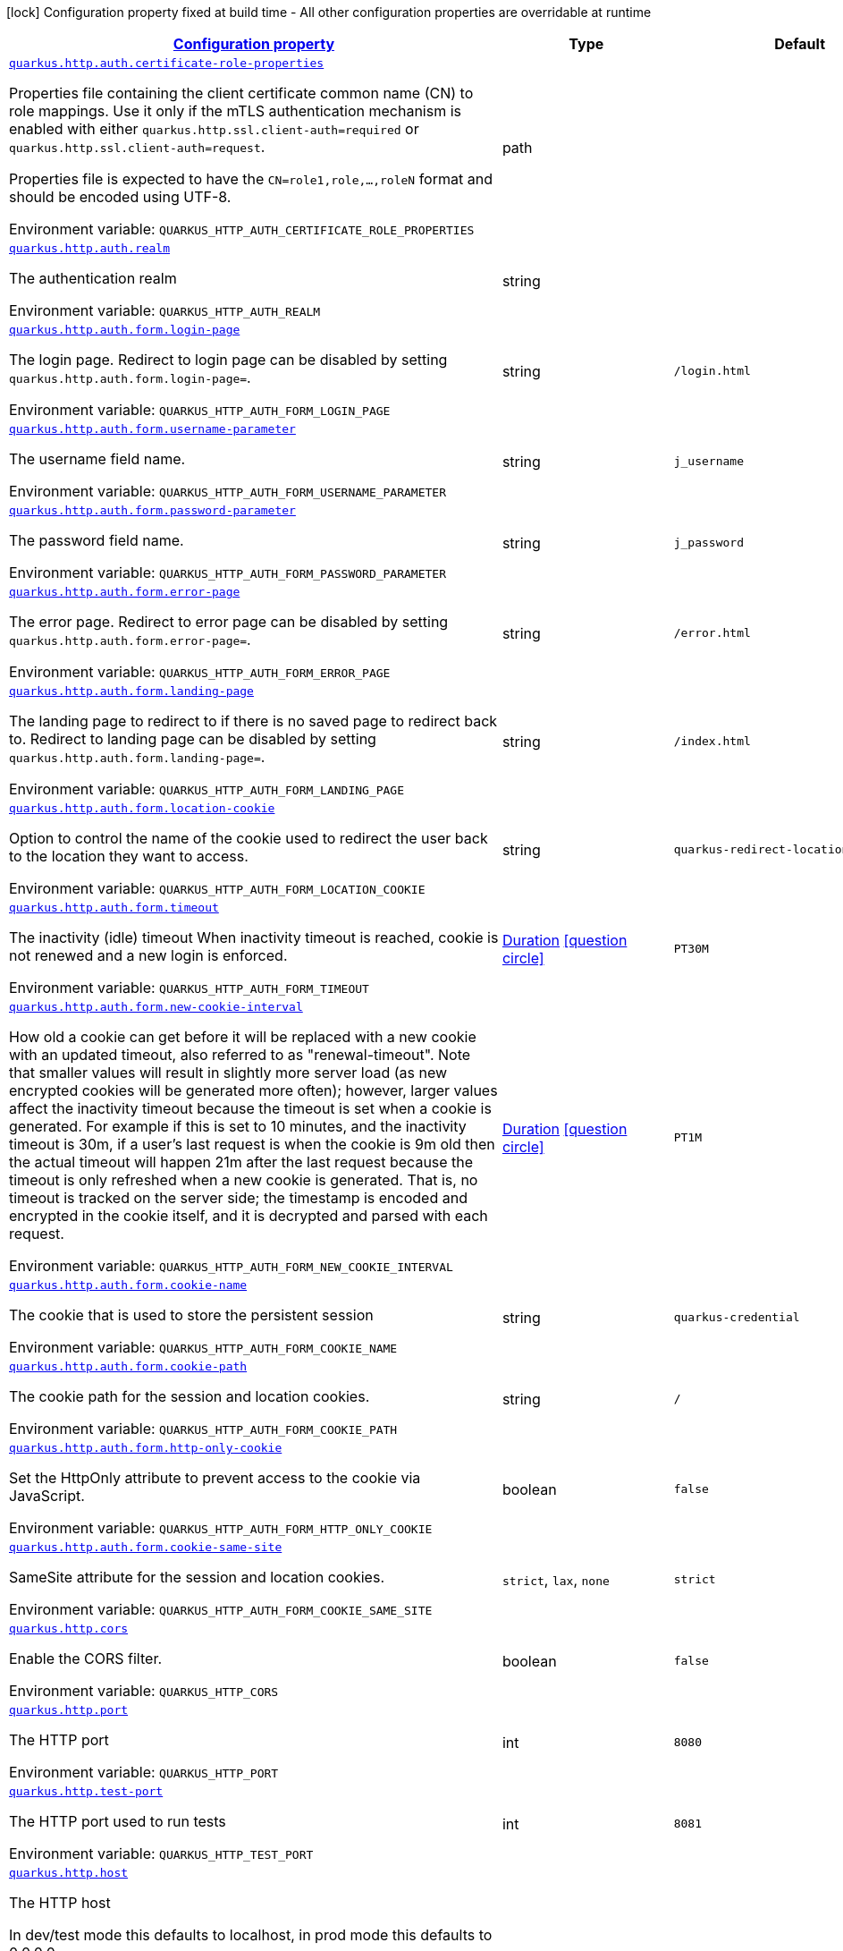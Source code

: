 
:summaryTableId: quarkus-http-http-configuration
[.configuration-legend]
icon:lock[title=Fixed at build time] Configuration property fixed at build time - All other configuration properties are overridable at runtime
[.configuration-reference, cols="80,.^10,.^10"]
|===

h|[[quarkus-http-http-configuration_configuration]]link:#quarkus-http-http-configuration_configuration[Configuration property]

h|Type
h|Default

a| [[quarkus-http-http-configuration_quarkus-http-auth-certificate-role-properties]]`link:#quarkus-http-http-configuration_quarkus-http-auth-certificate-role-properties[quarkus.http.auth.certificate-role-properties]`


[.description]
--
Properties file containing the client certificate common name (CN) to role mappings. Use it only if the mTLS authentication mechanism is enabled with either `quarkus.http.ssl.client-auth=required` or `quarkus.http.ssl.client-auth=request`.

Properties file is expected to have the `CN=role1,role,...,roleN` format and should be encoded using UTF-8.

ifdef::add-copy-button-to-env-var[]
Environment variable: env_var_with_copy_button:+++QUARKUS_HTTP_AUTH_CERTIFICATE_ROLE_PROPERTIES+++[]
endif::add-copy-button-to-env-var[]
ifndef::add-copy-button-to-env-var[]
Environment variable: `+++QUARKUS_HTTP_AUTH_CERTIFICATE_ROLE_PROPERTIES+++`
endif::add-copy-button-to-env-var[]
--|path 
|


a| [[quarkus-http-http-configuration_quarkus-http-auth-realm]]`link:#quarkus-http-http-configuration_quarkus-http-auth-realm[quarkus.http.auth.realm]`


[.description]
--
The authentication realm

ifdef::add-copy-button-to-env-var[]
Environment variable: env_var_with_copy_button:+++QUARKUS_HTTP_AUTH_REALM+++[]
endif::add-copy-button-to-env-var[]
ifndef::add-copy-button-to-env-var[]
Environment variable: `+++QUARKUS_HTTP_AUTH_REALM+++`
endif::add-copy-button-to-env-var[]
--|string 
|


a| [[quarkus-http-http-configuration_quarkus-http-auth-form-login-page]]`link:#quarkus-http-http-configuration_quarkus-http-auth-form-login-page[quarkus.http.auth.form.login-page]`


[.description]
--
The login page. Redirect to login page can be disabled by setting `quarkus.http.auth.form.login-page=`.

ifdef::add-copy-button-to-env-var[]
Environment variable: env_var_with_copy_button:+++QUARKUS_HTTP_AUTH_FORM_LOGIN_PAGE+++[]
endif::add-copy-button-to-env-var[]
ifndef::add-copy-button-to-env-var[]
Environment variable: `+++QUARKUS_HTTP_AUTH_FORM_LOGIN_PAGE+++`
endif::add-copy-button-to-env-var[]
--|string 
|`/login.html`


a| [[quarkus-http-http-configuration_quarkus-http-auth-form-username-parameter]]`link:#quarkus-http-http-configuration_quarkus-http-auth-form-username-parameter[quarkus.http.auth.form.username-parameter]`


[.description]
--
The username field name.

ifdef::add-copy-button-to-env-var[]
Environment variable: env_var_with_copy_button:+++QUARKUS_HTTP_AUTH_FORM_USERNAME_PARAMETER+++[]
endif::add-copy-button-to-env-var[]
ifndef::add-copy-button-to-env-var[]
Environment variable: `+++QUARKUS_HTTP_AUTH_FORM_USERNAME_PARAMETER+++`
endif::add-copy-button-to-env-var[]
--|string 
|`j_username`


a| [[quarkus-http-http-configuration_quarkus-http-auth-form-password-parameter]]`link:#quarkus-http-http-configuration_quarkus-http-auth-form-password-parameter[quarkus.http.auth.form.password-parameter]`


[.description]
--
The password field name.

ifdef::add-copy-button-to-env-var[]
Environment variable: env_var_with_copy_button:+++QUARKUS_HTTP_AUTH_FORM_PASSWORD_PARAMETER+++[]
endif::add-copy-button-to-env-var[]
ifndef::add-copy-button-to-env-var[]
Environment variable: `+++QUARKUS_HTTP_AUTH_FORM_PASSWORD_PARAMETER+++`
endif::add-copy-button-to-env-var[]
--|string 
|`j_password`


a| [[quarkus-http-http-configuration_quarkus-http-auth-form-error-page]]`link:#quarkus-http-http-configuration_quarkus-http-auth-form-error-page[quarkus.http.auth.form.error-page]`


[.description]
--
The error page. Redirect to error page can be disabled by setting `quarkus.http.auth.form.error-page=`.

ifdef::add-copy-button-to-env-var[]
Environment variable: env_var_with_copy_button:+++QUARKUS_HTTP_AUTH_FORM_ERROR_PAGE+++[]
endif::add-copy-button-to-env-var[]
ifndef::add-copy-button-to-env-var[]
Environment variable: `+++QUARKUS_HTTP_AUTH_FORM_ERROR_PAGE+++`
endif::add-copy-button-to-env-var[]
--|string 
|`/error.html`


a| [[quarkus-http-http-configuration_quarkus-http-auth-form-landing-page]]`link:#quarkus-http-http-configuration_quarkus-http-auth-form-landing-page[quarkus.http.auth.form.landing-page]`


[.description]
--
The landing page to redirect to if there is no saved page to redirect back to. Redirect to landing page can be disabled by setting `quarkus.http.auth.form.landing-page=`.

ifdef::add-copy-button-to-env-var[]
Environment variable: env_var_with_copy_button:+++QUARKUS_HTTP_AUTH_FORM_LANDING_PAGE+++[]
endif::add-copy-button-to-env-var[]
ifndef::add-copy-button-to-env-var[]
Environment variable: `+++QUARKUS_HTTP_AUTH_FORM_LANDING_PAGE+++`
endif::add-copy-button-to-env-var[]
--|string 
|`/index.html`


a| [[quarkus-http-http-configuration_quarkus-http-auth-form-location-cookie]]`link:#quarkus-http-http-configuration_quarkus-http-auth-form-location-cookie[quarkus.http.auth.form.location-cookie]`


[.description]
--
Option to control the name of the cookie used to redirect the user back to the location they want to access.

ifdef::add-copy-button-to-env-var[]
Environment variable: env_var_with_copy_button:+++QUARKUS_HTTP_AUTH_FORM_LOCATION_COOKIE+++[]
endif::add-copy-button-to-env-var[]
ifndef::add-copy-button-to-env-var[]
Environment variable: `+++QUARKUS_HTTP_AUTH_FORM_LOCATION_COOKIE+++`
endif::add-copy-button-to-env-var[]
--|string 
|`quarkus-redirect-location`


a| [[quarkus-http-http-configuration_quarkus-http-auth-form-timeout]]`link:#quarkus-http-http-configuration_quarkus-http-auth-form-timeout[quarkus.http.auth.form.timeout]`


[.description]
--
The inactivity (idle) timeout When inactivity timeout is reached, cookie is not renewed and a new login is enforced.

ifdef::add-copy-button-to-env-var[]
Environment variable: env_var_with_copy_button:+++QUARKUS_HTTP_AUTH_FORM_TIMEOUT+++[]
endif::add-copy-button-to-env-var[]
ifndef::add-copy-button-to-env-var[]
Environment variable: `+++QUARKUS_HTTP_AUTH_FORM_TIMEOUT+++`
endif::add-copy-button-to-env-var[]
--|link:https://docs.oracle.com/javase/8/docs/api/java/time/Duration.html[Duration]
  link:#duration-note-anchor-{summaryTableId}[icon:question-circle[title=More information about the Duration format]]
|`PT30M`


a| [[quarkus-http-http-configuration_quarkus-http-auth-form-new-cookie-interval]]`link:#quarkus-http-http-configuration_quarkus-http-auth-form-new-cookie-interval[quarkus.http.auth.form.new-cookie-interval]`


[.description]
--
How old a cookie can get before it will be replaced with a new cookie with an updated timeout, also referred to as "renewal-timeout". Note that smaller values will result in slightly more server load (as new encrypted cookies will be generated more often); however, larger values affect the inactivity timeout because the timeout is set when a cookie is generated. For example if this is set to 10 minutes, and the inactivity timeout is 30m, if a user's last request is when the cookie is 9m old then the actual timeout will happen 21m after the last request because the timeout is only refreshed when a new cookie is generated. That is, no timeout is tracked on the server side; the timestamp is encoded and encrypted in the cookie itself, and it is decrypted and parsed with each request.

ifdef::add-copy-button-to-env-var[]
Environment variable: env_var_with_copy_button:+++QUARKUS_HTTP_AUTH_FORM_NEW_COOKIE_INTERVAL+++[]
endif::add-copy-button-to-env-var[]
ifndef::add-copy-button-to-env-var[]
Environment variable: `+++QUARKUS_HTTP_AUTH_FORM_NEW_COOKIE_INTERVAL+++`
endif::add-copy-button-to-env-var[]
--|link:https://docs.oracle.com/javase/8/docs/api/java/time/Duration.html[Duration]
  link:#duration-note-anchor-{summaryTableId}[icon:question-circle[title=More information about the Duration format]]
|`PT1M`


a| [[quarkus-http-http-configuration_quarkus-http-auth-form-cookie-name]]`link:#quarkus-http-http-configuration_quarkus-http-auth-form-cookie-name[quarkus.http.auth.form.cookie-name]`


[.description]
--
The cookie that is used to store the persistent session

ifdef::add-copy-button-to-env-var[]
Environment variable: env_var_with_copy_button:+++QUARKUS_HTTP_AUTH_FORM_COOKIE_NAME+++[]
endif::add-copy-button-to-env-var[]
ifndef::add-copy-button-to-env-var[]
Environment variable: `+++QUARKUS_HTTP_AUTH_FORM_COOKIE_NAME+++`
endif::add-copy-button-to-env-var[]
--|string 
|`quarkus-credential`


a| [[quarkus-http-http-configuration_quarkus-http-auth-form-cookie-path]]`link:#quarkus-http-http-configuration_quarkus-http-auth-form-cookie-path[quarkus.http.auth.form.cookie-path]`


[.description]
--
The cookie path for the session and location cookies.

ifdef::add-copy-button-to-env-var[]
Environment variable: env_var_with_copy_button:+++QUARKUS_HTTP_AUTH_FORM_COOKIE_PATH+++[]
endif::add-copy-button-to-env-var[]
ifndef::add-copy-button-to-env-var[]
Environment variable: `+++QUARKUS_HTTP_AUTH_FORM_COOKIE_PATH+++`
endif::add-copy-button-to-env-var[]
--|string 
|`/`


a| [[quarkus-http-http-configuration_quarkus-http-auth-form-http-only-cookie]]`link:#quarkus-http-http-configuration_quarkus-http-auth-form-http-only-cookie[quarkus.http.auth.form.http-only-cookie]`


[.description]
--
Set the HttpOnly attribute to prevent access to the cookie via JavaScript.

ifdef::add-copy-button-to-env-var[]
Environment variable: env_var_with_copy_button:+++QUARKUS_HTTP_AUTH_FORM_HTTP_ONLY_COOKIE+++[]
endif::add-copy-button-to-env-var[]
ifndef::add-copy-button-to-env-var[]
Environment variable: `+++QUARKUS_HTTP_AUTH_FORM_HTTP_ONLY_COOKIE+++`
endif::add-copy-button-to-env-var[]
--|boolean 
|`false`


a| [[quarkus-http-http-configuration_quarkus-http-auth-form-cookie-same-site]]`link:#quarkus-http-http-configuration_quarkus-http-auth-form-cookie-same-site[quarkus.http.auth.form.cookie-same-site]`


[.description]
--
SameSite attribute for the session and location cookies.

ifdef::add-copy-button-to-env-var[]
Environment variable: env_var_with_copy_button:+++QUARKUS_HTTP_AUTH_FORM_COOKIE_SAME_SITE+++[]
endif::add-copy-button-to-env-var[]
ifndef::add-copy-button-to-env-var[]
Environment variable: `+++QUARKUS_HTTP_AUTH_FORM_COOKIE_SAME_SITE+++`
endif::add-copy-button-to-env-var[]
-- a|
`strict`, `lax`, `none` 
|`strict`


a| [[quarkus-http-http-configuration_quarkus-http-cors]]`link:#quarkus-http-http-configuration_quarkus-http-cors[quarkus.http.cors]`


[.description]
--
Enable the CORS filter.

ifdef::add-copy-button-to-env-var[]
Environment variable: env_var_with_copy_button:+++QUARKUS_HTTP_CORS+++[]
endif::add-copy-button-to-env-var[]
ifndef::add-copy-button-to-env-var[]
Environment variable: `+++QUARKUS_HTTP_CORS+++`
endif::add-copy-button-to-env-var[]
--|boolean 
|`false`


a| [[quarkus-http-http-configuration_quarkus-http-port]]`link:#quarkus-http-http-configuration_quarkus-http-port[quarkus.http.port]`


[.description]
--
The HTTP port

ifdef::add-copy-button-to-env-var[]
Environment variable: env_var_with_copy_button:+++QUARKUS_HTTP_PORT+++[]
endif::add-copy-button-to-env-var[]
ifndef::add-copy-button-to-env-var[]
Environment variable: `+++QUARKUS_HTTP_PORT+++`
endif::add-copy-button-to-env-var[]
--|int 
|`8080`


a| [[quarkus-http-http-configuration_quarkus-http-test-port]]`link:#quarkus-http-http-configuration_quarkus-http-test-port[quarkus.http.test-port]`


[.description]
--
The HTTP port used to run tests

ifdef::add-copy-button-to-env-var[]
Environment variable: env_var_with_copy_button:+++QUARKUS_HTTP_TEST_PORT+++[]
endif::add-copy-button-to-env-var[]
ifndef::add-copy-button-to-env-var[]
Environment variable: `+++QUARKUS_HTTP_TEST_PORT+++`
endif::add-copy-button-to-env-var[]
--|int 
|`8081`


a| [[quarkus-http-http-configuration_quarkus-http-host]]`link:#quarkus-http-http-configuration_quarkus-http-host[quarkus.http.host]`


[.description]
--
The HTTP host

In dev/test mode this defaults to localhost, in prod mode this defaults to 0.0.0.0

Defaulting to 0.0.0.0 makes it easier to deploy Quarkus to container, however it is not suitable for dev/test mode as other people on the network can connect to your development machine.

ifdef::add-copy-button-to-env-var[]
Environment variable: env_var_with_copy_button:+++QUARKUS_HTTP_HOST+++[]
endif::add-copy-button-to-env-var[]
ifndef::add-copy-button-to-env-var[]
Environment variable: `+++QUARKUS_HTTP_HOST+++`
endif::add-copy-button-to-env-var[]
--|string 
|required icon:exclamation-circle[title=Configuration property is required]


a| [[quarkus-http-http-configuration_quarkus-http-test-host]]`link:#quarkus-http-http-configuration_quarkus-http-test-host[quarkus.http.test-host]`


[.description]
--
Used when `QuarkusIntegrationTest` is meant to execute against an application that is already running and listening on the host specified by this property.

ifdef::add-copy-button-to-env-var[]
Environment variable: env_var_with_copy_button:+++QUARKUS_HTTP_TEST_HOST+++[]
endif::add-copy-button-to-env-var[]
ifndef::add-copy-button-to-env-var[]
Environment variable: `+++QUARKUS_HTTP_TEST_HOST+++`
endif::add-copy-button-to-env-var[]
--|string 
|


a| [[quarkus-http-http-configuration_quarkus-http-host-enabled]]`link:#quarkus-http-http-configuration_quarkus-http-host-enabled[quarkus.http.host-enabled]`


[.description]
--
Enable listening to host:port

ifdef::add-copy-button-to-env-var[]
Environment variable: env_var_with_copy_button:+++QUARKUS_HTTP_HOST_ENABLED+++[]
endif::add-copy-button-to-env-var[]
ifndef::add-copy-button-to-env-var[]
Environment variable: `+++QUARKUS_HTTP_HOST_ENABLED+++`
endif::add-copy-button-to-env-var[]
--|boolean 
|`true`


a| [[quarkus-http-http-configuration_quarkus-http-ssl-port]]`link:#quarkus-http-http-configuration_quarkus-http-ssl-port[quarkus.http.ssl-port]`


[.description]
--
The HTTPS port

ifdef::add-copy-button-to-env-var[]
Environment variable: env_var_with_copy_button:+++QUARKUS_HTTP_SSL_PORT+++[]
endif::add-copy-button-to-env-var[]
ifndef::add-copy-button-to-env-var[]
Environment variable: `+++QUARKUS_HTTP_SSL_PORT+++`
endif::add-copy-button-to-env-var[]
--|int 
|`8443`


a| [[quarkus-http-http-configuration_quarkus-http-test-ssl-port]]`link:#quarkus-http-http-configuration_quarkus-http-test-ssl-port[quarkus.http.test-ssl-port]`


[.description]
--
The HTTPS port used to run tests

ifdef::add-copy-button-to-env-var[]
Environment variable: env_var_with_copy_button:+++QUARKUS_HTTP_TEST_SSL_PORT+++[]
endif::add-copy-button-to-env-var[]
ifndef::add-copy-button-to-env-var[]
Environment variable: `+++QUARKUS_HTTP_TEST_SSL_PORT+++`
endif::add-copy-button-to-env-var[]
--|int 
|`8444`


a| [[quarkus-http-http-configuration_quarkus-http-test-ssl-enabled]]`link:#quarkus-http-http-configuration_quarkus-http-test-ssl-enabled[quarkus.http.test-ssl-enabled]`


[.description]
--
Used when `QuarkusIntegrationTest` is meant to execute against an application that is already running to configure the test to use SSL.

ifdef::add-copy-button-to-env-var[]
Environment variable: env_var_with_copy_button:+++QUARKUS_HTTP_TEST_SSL_ENABLED+++[]
endif::add-copy-button-to-env-var[]
ifndef::add-copy-button-to-env-var[]
Environment variable: `+++QUARKUS_HTTP_TEST_SSL_ENABLED+++`
endif::add-copy-button-to-env-var[]
--|boolean 
|


a| [[quarkus-http-http-configuration_quarkus-http-insecure-requests]]`link:#quarkus-http-http-configuration_quarkus-http-insecure-requests[quarkus.http.insecure-requests]`


[.description]
--
If insecure (i.e. http rather than https) requests are allowed. If this is `enabled` then http works as normal. `redirect` will still open the http port, but all requests will be redirected to the HTTPS port. `disabled` will prevent the HTTP port from opening at all.

Default is `enabled` except when client auth is set to `required` (configured using `quarkus.http.ssl.client-auth=required`). In this case, the default is `disabled`.

ifdef::add-copy-button-to-env-var[]
Environment variable: env_var_with_copy_button:+++QUARKUS_HTTP_INSECURE_REQUESTS+++[]
endif::add-copy-button-to-env-var[]
ifndef::add-copy-button-to-env-var[]
Environment variable: `+++QUARKUS_HTTP_INSECURE_REQUESTS+++`
endif::add-copy-button-to-env-var[]
-- a|
`enabled`, `redirect`, `disabled` 
|


a| [[quarkus-http-http-configuration_quarkus-http-http2]]`link:#quarkus-http-http-configuration_quarkus-http-http2[quarkus.http.http2]`


[.description]
--
If this is true (the default) then HTTP/2 will be enabled.

Note that for browsers to be able to use it HTTPS must be enabled, and you must be running on JDK11 or above, as JDK8 does not support ALPN.

ifdef::add-copy-button-to-env-var[]
Environment variable: env_var_with_copy_button:+++QUARKUS_HTTP_HTTP2+++[]
endif::add-copy-button-to-env-var[]
ifndef::add-copy-button-to-env-var[]
Environment variable: `+++QUARKUS_HTTP_HTTP2+++`
endif::add-copy-button-to-env-var[]
--|boolean 
|`true`


a| [[quarkus-http-http-configuration_quarkus-http-http2-push-enabled]]`link:#quarkus-http-http-configuration_quarkus-http-http2-push-enabled[quarkus.http.http2-push-enabled]`


[.description]
--
Enables or Disable the HTTP/2 Push feature. This setting can be used to disable server push. The server will not send a `PUSH_PROMISE` frame if it receives this parameter set to @++{++code false++}++.

ifdef::add-copy-button-to-env-var[]
Environment variable: env_var_with_copy_button:+++QUARKUS_HTTP_HTTP2_PUSH_ENABLED+++[]
endif::add-copy-button-to-env-var[]
ifndef::add-copy-button-to-env-var[]
Environment variable: `+++QUARKUS_HTTP_HTTP2_PUSH_ENABLED+++`
endif::add-copy-button-to-env-var[]
--|boolean 
|`true`


a| [[quarkus-http-http-configuration_quarkus-http-cors-origins]]`link:#quarkus-http-http-configuration_quarkus-http-cors-origins[quarkus.http.cors.origins]`


[.description]
--
Origins allowed for CORS Comma separated list of valid URLs, e.g.: http://www.quarkus.io,http://localhost:3000 In case an entry of the list is surrounded by forward slashes, it is interpreted as a regular expression.

ifdef::add-copy-button-to-env-var[]
Environment variable: env_var_with_copy_button:+++QUARKUS_HTTP_CORS_ORIGINS+++[]
endif::add-copy-button-to-env-var[]
ifndef::add-copy-button-to-env-var[]
Environment variable: `+++QUARKUS_HTTP_CORS_ORIGINS+++`
endif::add-copy-button-to-env-var[]
--|list of string 
|


a| [[quarkus-http-http-configuration_quarkus-http-cors-methods]]`link:#quarkus-http-http-configuration_quarkus-http-cors-methods[quarkus.http.cors.methods]`


[.description]
--
HTTP methods allowed for CORS Comma separated list of valid methods. ex: GET,PUT,POST The filter allows any method if this is not set. default: returns any requested method as valid

ifdef::add-copy-button-to-env-var[]
Environment variable: env_var_with_copy_button:+++QUARKUS_HTTP_CORS_METHODS+++[]
endif::add-copy-button-to-env-var[]
ifndef::add-copy-button-to-env-var[]
Environment variable: `+++QUARKUS_HTTP_CORS_METHODS+++`
endif::add-copy-button-to-env-var[]
--|list of string 
|


a| [[quarkus-http-http-configuration_quarkus-http-cors-headers]]`link:#quarkus-http-http-configuration_quarkus-http-cors-headers[quarkus.http.cors.headers]`


[.description]
--
HTTP headers allowed for CORS Comma separated list of valid headers. ex: X-Custom,Content-Disposition The filter allows any header if this is not set. default: returns any requested header as valid

ifdef::add-copy-button-to-env-var[]
Environment variable: env_var_with_copy_button:+++QUARKUS_HTTP_CORS_HEADERS+++[]
endif::add-copy-button-to-env-var[]
ifndef::add-copy-button-to-env-var[]
Environment variable: `+++QUARKUS_HTTP_CORS_HEADERS+++`
endif::add-copy-button-to-env-var[]
--|list of string 
|


a| [[quarkus-http-http-configuration_quarkus-http-cors-exposed-headers]]`link:#quarkus-http-http-configuration_quarkus-http-cors-exposed-headers[quarkus.http.cors.exposed-headers]`


[.description]
--
HTTP headers exposed in CORS Comma separated list of valid headers. ex: X-Custom,Content-Disposition default: empty

ifdef::add-copy-button-to-env-var[]
Environment variable: env_var_with_copy_button:+++QUARKUS_HTTP_CORS_EXPOSED_HEADERS+++[]
endif::add-copy-button-to-env-var[]
ifndef::add-copy-button-to-env-var[]
Environment variable: `+++QUARKUS_HTTP_CORS_EXPOSED_HEADERS+++`
endif::add-copy-button-to-env-var[]
--|list of string 
|


a| [[quarkus-http-http-configuration_quarkus-http-cors-access-control-max-age]]`link:#quarkus-http-http-configuration_quarkus-http-cors-access-control-max-age[quarkus.http.cors.access-control-max-age]`


[.description]
--
The `Access-Control-Max-Age` response header value indicating how long the results of a pre-flight request can be cached.

ifdef::add-copy-button-to-env-var[]
Environment variable: env_var_with_copy_button:+++QUARKUS_HTTP_CORS_ACCESS_CONTROL_MAX_AGE+++[]
endif::add-copy-button-to-env-var[]
ifndef::add-copy-button-to-env-var[]
Environment variable: `+++QUARKUS_HTTP_CORS_ACCESS_CONTROL_MAX_AGE+++`
endif::add-copy-button-to-env-var[]
--|link:https://docs.oracle.com/javase/8/docs/api/java/time/Duration.html[Duration]
  link:#duration-note-anchor-{summaryTableId}[icon:question-circle[title=More information about the Duration format]]
|


a| [[quarkus-http-http-configuration_quarkus-http-cors-access-control-allow-credentials]]`link:#quarkus-http-http-configuration_quarkus-http-cors-access-control-allow-credentials[quarkus.http.cors.access-control-allow-credentials]`


[.description]
--
The `Access-Control-Allow-Credentials` header is used to tell the browsers to expose the response to front-end JavaScript code when the request’s credentials mode Request.credentials is “include”. The value of this header will default to `true` if `quarkus.http.cors.origins` property is set and there is a match with the precise `Origin` header.

ifdef::add-copy-button-to-env-var[]
Environment variable: env_var_with_copy_button:+++QUARKUS_HTTP_CORS_ACCESS_CONTROL_ALLOW_CREDENTIALS+++[]
endif::add-copy-button-to-env-var[]
ifndef::add-copy-button-to-env-var[]
Environment variable: `+++QUARKUS_HTTP_CORS_ACCESS_CONTROL_ALLOW_CREDENTIALS+++`
endif::add-copy-button-to-env-var[]
--|boolean 
|


a| [[quarkus-http-http-configuration_quarkus-http-ssl-certificate-credentials-provider]]`link:#quarkus-http-http-configuration_quarkus-http-ssl-certificate-credentials-provider[quarkus.http.ssl.certificate.credentials-provider]`


[.description]
--
The `CredentialsProvider`. If this property is configured, then a matching 'CredentialsProvider' will be used to get the keystore, keystore key, and truststore passwords unless these passwords have already been configured.

Please note that using MicroProfile `ConfigSource` which is directly supported by Quarkus Configuration should be preferred unless using `CredentialsProvider` provides for some additional security and dynamism.

ifdef::add-copy-button-to-env-var[]
Environment variable: env_var_with_copy_button:+++QUARKUS_HTTP_SSL_CERTIFICATE_CREDENTIALS_PROVIDER+++[]
endif::add-copy-button-to-env-var[]
ifndef::add-copy-button-to-env-var[]
Environment variable: `+++QUARKUS_HTTP_SSL_CERTIFICATE_CREDENTIALS_PROVIDER+++`
endif::add-copy-button-to-env-var[]
--|string 
|


a| [[quarkus-http-http-configuration_quarkus-http-ssl-certificate-credentials-provider-name]]`link:#quarkus-http-http-configuration_quarkus-http-ssl-certificate-credentials-provider-name[quarkus.http.ssl.certificate.credentials-provider-name]`


[.description]
--
The credentials provider bean name.

This is a bean name (as in `@Named`) of a bean that implements `CredentialsProvider`. It is used to select the credentials provider bean when multiple exist. This is unnecessary when there is only one credentials provider available.

For Vault, the credentials provider bean name is `vault-credentials-provider`.

ifdef::add-copy-button-to-env-var[]
Environment variable: env_var_with_copy_button:+++QUARKUS_HTTP_SSL_CERTIFICATE_CREDENTIALS_PROVIDER_NAME+++[]
endif::add-copy-button-to-env-var[]
ifndef::add-copy-button-to-env-var[]
Environment variable: `+++QUARKUS_HTTP_SSL_CERTIFICATE_CREDENTIALS_PROVIDER_NAME+++`
endif::add-copy-button-to-env-var[]
--|string 
|


a| [[quarkus-http-http-configuration_quarkus-http-ssl-certificate-files]]`link:#quarkus-http-http-configuration_quarkus-http-ssl-certificate-files[quarkus.http.ssl.certificate.files]`


[.description]
--
The list of path to server certificates using the PEM format. Specifying multiple files requires SNI to be enabled.

ifdef::add-copy-button-to-env-var[]
Environment variable: env_var_with_copy_button:+++QUARKUS_HTTP_SSL_CERTIFICATE_FILES+++[]
endif::add-copy-button-to-env-var[]
ifndef::add-copy-button-to-env-var[]
Environment variable: `+++QUARKUS_HTTP_SSL_CERTIFICATE_FILES+++`
endif::add-copy-button-to-env-var[]
--|list of path 
|


a| [[quarkus-http-http-configuration_quarkus-http-ssl-certificate-key-files]]`link:#quarkus-http-http-configuration_quarkus-http-ssl-certificate-key-files[quarkus.http.ssl.certificate.key-files]`


[.description]
--
The list of path to server certificates private key files using the PEM format. Specifying multiple files requires SNI to be enabled.

The order of the key files must match the order of the certificates.

ifdef::add-copy-button-to-env-var[]
Environment variable: env_var_with_copy_button:+++QUARKUS_HTTP_SSL_CERTIFICATE_KEY_FILES+++[]
endif::add-copy-button-to-env-var[]
ifndef::add-copy-button-to-env-var[]
Environment variable: `+++QUARKUS_HTTP_SSL_CERTIFICATE_KEY_FILES+++`
endif::add-copy-button-to-env-var[]
--|list of path 
|


a| [[quarkus-http-http-configuration_quarkus-http-ssl-certificate-key-store-file]]`link:#quarkus-http-http-configuration_quarkus-http-ssl-certificate-key-store-file[quarkus.http.ssl.certificate.key-store-file]`


[.description]
--
An optional keystore that holds the certificate information instead of specifying separate files.

ifdef::add-copy-button-to-env-var[]
Environment variable: env_var_with_copy_button:+++QUARKUS_HTTP_SSL_CERTIFICATE_KEY_STORE_FILE+++[]
endif::add-copy-button-to-env-var[]
ifndef::add-copy-button-to-env-var[]
Environment variable: `+++QUARKUS_HTTP_SSL_CERTIFICATE_KEY_STORE_FILE+++`
endif::add-copy-button-to-env-var[]
--|path 
|


a| [[quarkus-http-http-configuration_quarkus-http-ssl-certificate-key-store-file-type]]`link:#quarkus-http-http-configuration_quarkus-http-ssl-certificate-key-store-file-type[quarkus.http.ssl.certificate.key-store-file-type]`


[.description]
--
An optional parameter to specify the type of the keystore file. If not given, the type is automatically detected based on the file name.

ifdef::add-copy-button-to-env-var[]
Environment variable: env_var_with_copy_button:+++QUARKUS_HTTP_SSL_CERTIFICATE_KEY_STORE_FILE_TYPE+++[]
endif::add-copy-button-to-env-var[]
ifndef::add-copy-button-to-env-var[]
Environment variable: `+++QUARKUS_HTTP_SSL_CERTIFICATE_KEY_STORE_FILE_TYPE+++`
endif::add-copy-button-to-env-var[]
--|string 
|


a| [[quarkus-http-http-configuration_quarkus-http-ssl-certificate-key-store-provider]]`link:#quarkus-http-http-configuration_quarkus-http-ssl-certificate-key-store-provider[quarkus.http.ssl.certificate.key-store-provider]`


[.description]
--
An optional parameter to specify a provider of the keystore file. If not given, the provider is automatically detected based on the keystore file type.

ifdef::add-copy-button-to-env-var[]
Environment variable: env_var_with_copy_button:+++QUARKUS_HTTP_SSL_CERTIFICATE_KEY_STORE_PROVIDER+++[]
endif::add-copy-button-to-env-var[]
ifndef::add-copy-button-to-env-var[]
Environment variable: `+++QUARKUS_HTTP_SSL_CERTIFICATE_KEY_STORE_PROVIDER+++`
endif::add-copy-button-to-env-var[]
--|string 
|


a| [[quarkus-http-http-configuration_quarkus-http-ssl-certificate-key-store-password]]`link:#quarkus-http-http-configuration_quarkus-http-ssl-certificate-key-store-password[quarkus.http.ssl.certificate.key-store-password]`


[.description]
--
A parameter to specify the password of the keystore file. If not given, and if it can not be retrieved from `CredentialsProvider`.

ifdef::add-copy-button-to-env-var[]
Environment variable: env_var_with_copy_button:+++QUARKUS_HTTP_SSL_CERTIFICATE_KEY_STORE_PASSWORD+++[]
endif::add-copy-button-to-env-var[]
ifndef::add-copy-button-to-env-var[]
Environment variable: `+++QUARKUS_HTTP_SSL_CERTIFICATE_KEY_STORE_PASSWORD+++`
endif::add-copy-button-to-env-var[]
--|string 
|`password`


a| [[quarkus-http-http-configuration_quarkus-http-ssl-certificate-key-store-password-key]]`link:#quarkus-http-http-configuration_quarkus-http-ssl-certificate-key-store-password-key[quarkus.http.ssl.certificate.key-store-password-key]`


[.description]
--
A parameter to specify a `CredentialsProvider` property key, which can be used to get the password of the key store file from `CredentialsProvider`.

ifdef::add-copy-button-to-env-var[]
Environment variable: env_var_with_copy_button:+++QUARKUS_HTTP_SSL_CERTIFICATE_KEY_STORE_PASSWORD_KEY+++[]
endif::add-copy-button-to-env-var[]
ifndef::add-copy-button-to-env-var[]
Environment variable: `+++QUARKUS_HTTP_SSL_CERTIFICATE_KEY_STORE_PASSWORD_KEY+++`
endif::add-copy-button-to-env-var[]
--|string 
|


a| [[quarkus-http-http-configuration_quarkus-http-ssl-certificate-key-store-alias]]`link:#quarkus-http-http-configuration_quarkus-http-ssl-certificate-key-store-alias[quarkus.http.ssl.certificate.key-store-alias]`


[.description]
--
An optional parameter to select a specific key in the keystore. When SNI is disabled, and the keystore contains multiple keys and no alias is specified; the behavior is undefined.

ifdef::add-copy-button-to-env-var[]
Environment variable: env_var_with_copy_button:+++QUARKUS_HTTP_SSL_CERTIFICATE_KEY_STORE_ALIAS+++[]
endif::add-copy-button-to-env-var[]
ifndef::add-copy-button-to-env-var[]
Environment variable: `+++QUARKUS_HTTP_SSL_CERTIFICATE_KEY_STORE_ALIAS+++`
endif::add-copy-button-to-env-var[]
--|string 
|


a| [[quarkus-http-http-configuration_quarkus-http-ssl-certificate-key-store-alias-password]]`link:#quarkus-http-http-configuration_quarkus-http-ssl-certificate-key-store-alias-password[quarkus.http.ssl.certificate.key-store-alias-password]`


[.description]
--
An optional parameter to define the password for the key, in case it is different from `key-store-password` If not given, it might be retrieved from `CredentialsProvider`.

ifdef::add-copy-button-to-env-var[]
Environment variable: env_var_with_copy_button:+++QUARKUS_HTTP_SSL_CERTIFICATE_KEY_STORE_ALIAS_PASSWORD+++[]
endif::add-copy-button-to-env-var[]
ifndef::add-copy-button-to-env-var[]
Environment variable: `+++QUARKUS_HTTP_SSL_CERTIFICATE_KEY_STORE_ALIAS_PASSWORD+++`
endif::add-copy-button-to-env-var[]
--|string 
|


a| [[quarkus-http-http-configuration_quarkus-http-ssl-certificate-key-store-alias-password-key]]`link:#quarkus-http-http-configuration_quarkus-http-ssl-certificate-key-store-alias-password-key[quarkus.http.ssl.certificate.key-store-alias-password-key]`


[.description]
--
A parameter to specify a `CredentialsProvider` property key, which can be used to get the password for the alias from `CredentialsProvider`.

ifdef::add-copy-button-to-env-var[]
Environment variable: env_var_with_copy_button:+++QUARKUS_HTTP_SSL_CERTIFICATE_KEY_STORE_ALIAS_PASSWORD_KEY+++[]
endif::add-copy-button-to-env-var[]
ifndef::add-copy-button-to-env-var[]
Environment variable: `+++QUARKUS_HTTP_SSL_CERTIFICATE_KEY_STORE_ALIAS_PASSWORD_KEY+++`
endif::add-copy-button-to-env-var[]
--|string 
|


a| [[quarkus-http-http-configuration_quarkus-http-ssl-certificate-trust-store-file]]`link:#quarkus-http-http-configuration_quarkus-http-ssl-certificate-trust-store-file[quarkus.http.ssl.certificate.trust-store-file]`


[.description]
--
An optional trust store that holds the certificate information of the trusted certificates.

ifdef::add-copy-button-to-env-var[]
Environment variable: env_var_with_copy_button:+++QUARKUS_HTTP_SSL_CERTIFICATE_TRUST_STORE_FILE+++[]
endif::add-copy-button-to-env-var[]
ifndef::add-copy-button-to-env-var[]
Environment variable: `+++QUARKUS_HTTP_SSL_CERTIFICATE_TRUST_STORE_FILE+++`
endif::add-copy-button-to-env-var[]
--|path 
|


a| [[quarkus-http-http-configuration_quarkus-http-ssl-certificate-trust-store-files]]`link:#quarkus-http-http-configuration_quarkus-http-ssl-certificate-trust-store-files[quarkus.http.ssl.certificate.trust-store-files]`


[.description]
--
An optional list of trusted certificates using the PEM format. If you pass multiple files, you must use the PEM format.

ifdef::add-copy-button-to-env-var[]
Environment variable: env_var_with_copy_button:+++QUARKUS_HTTP_SSL_CERTIFICATE_TRUST_STORE_FILES+++[]
endif::add-copy-button-to-env-var[]
ifndef::add-copy-button-to-env-var[]
Environment variable: `+++QUARKUS_HTTP_SSL_CERTIFICATE_TRUST_STORE_FILES+++`
endif::add-copy-button-to-env-var[]
--|list of path 
|


a| [[quarkus-http-http-configuration_quarkus-http-ssl-certificate-trust-store-file-type]]`link:#quarkus-http-http-configuration_quarkus-http-ssl-certificate-trust-store-file-type[quarkus.http.ssl.certificate.trust-store-file-type]`


[.description]
--
An optional parameter to specify the type of the trust store file. If not given, the type is automatically detected based on the file name.

ifdef::add-copy-button-to-env-var[]
Environment variable: env_var_with_copy_button:+++QUARKUS_HTTP_SSL_CERTIFICATE_TRUST_STORE_FILE_TYPE+++[]
endif::add-copy-button-to-env-var[]
ifndef::add-copy-button-to-env-var[]
Environment variable: `+++QUARKUS_HTTP_SSL_CERTIFICATE_TRUST_STORE_FILE_TYPE+++`
endif::add-copy-button-to-env-var[]
--|string 
|


a| [[quarkus-http-http-configuration_quarkus-http-ssl-certificate-trust-store-provider]]`link:#quarkus-http-http-configuration_quarkus-http-ssl-certificate-trust-store-provider[quarkus.http.ssl.certificate.trust-store-provider]`


[.description]
--
An optional parameter to specify a provider of the trust store file. If not given, the provider is automatically detected based on the trust store file type.

ifdef::add-copy-button-to-env-var[]
Environment variable: env_var_with_copy_button:+++QUARKUS_HTTP_SSL_CERTIFICATE_TRUST_STORE_PROVIDER+++[]
endif::add-copy-button-to-env-var[]
ifndef::add-copy-button-to-env-var[]
Environment variable: `+++QUARKUS_HTTP_SSL_CERTIFICATE_TRUST_STORE_PROVIDER+++`
endif::add-copy-button-to-env-var[]
--|string 
|


a| [[quarkus-http-http-configuration_quarkus-http-ssl-certificate-trust-store-password]]`link:#quarkus-http-http-configuration_quarkus-http-ssl-certificate-trust-store-password[quarkus.http.ssl.certificate.trust-store-password]`


[.description]
--
A parameter to specify the password of the trust store file. If not given, it might be retrieved from `CredentialsProvider`.

ifdef::add-copy-button-to-env-var[]
Environment variable: env_var_with_copy_button:+++QUARKUS_HTTP_SSL_CERTIFICATE_TRUST_STORE_PASSWORD+++[]
endif::add-copy-button-to-env-var[]
ifndef::add-copy-button-to-env-var[]
Environment variable: `+++QUARKUS_HTTP_SSL_CERTIFICATE_TRUST_STORE_PASSWORD+++`
endif::add-copy-button-to-env-var[]
--|string 
|


a| [[quarkus-http-http-configuration_quarkus-http-ssl-certificate-trust-store-password-key]]`link:#quarkus-http-http-configuration_quarkus-http-ssl-certificate-trust-store-password-key[quarkus.http.ssl.certificate.trust-store-password-key]`


[.description]
--
A parameter to specify a `CredentialsProvider` property key, which can be used to get the password of the trust store file from `CredentialsProvider`.

ifdef::add-copy-button-to-env-var[]
Environment variable: env_var_with_copy_button:+++QUARKUS_HTTP_SSL_CERTIFICATE_TRUST_STORE_PASSWORD_KEY+++[]
endif::add-copy-button-to-env-var[]
ifndef::add-copy-button-to-env-var[]
Environment variable: `+++QUARKUS_HTTP_SSL_CERTIFICATE_TRUST_STORE_PASSWORD_KEY+++`
endif::add-copy-button-to-env-var[]
--|string 
|


a| [[quarkus-http-http-configuration_quarkus-http-ssl-certificate-trust-store-cert-alias]]`link:#quarkus-http-http-configuration_quarkus-http-ssl-certificate-trust-store-cert-alias[quarkus.http.ssl.certificate.trust-store-cert-alias]`


[.description]
--
An optional parameter to trust a single certificate from the trust store rather than trusting all certificates in the store.

ifdef::add-copy-button-to-env-var[]
Environment variable: env_var_with_copy_button:+++QUARKUS_HTTP_SSL_CERTIFICATE_TRUST_STORE_CERT_ALIAS+++[]
endif::add-copy-button-to-env-var[]
ifndef::add-copy-button-to-env-var[]
Environment variable: `+++QUARKUS_HTTP_SSL_CERTIFICATE_TRUST_STORE_CERT_ALIAS+++`
endif::add-copy-button-to-env-var[]
--|string 
|


a| [[quarkus-http-http-configuration_quarkus-http-ssl-certificate-reload-period]]`link:#quarkus-http-http-configuration_quarkus-http-ssl-certificate-reload-period[quarkus.http.ssl.certificate.reload-period]`


[.description]
--
When set, the configured certificate will be reloaded after the given period. Note that the certificate will be reloaded only if the file has been modified.

Also, the update can also occur when the TLS certificate is configured using paths (and not in-memory).

The reload period must be equal or greater than 30 seconds. If not set, the certificate will not be reloaded.

ifdef::add-copy-button-to-env-var[]
Environment variable: env_var_with_copy_button:+++QUARKUS_HTTP_SSL_CERTIFICATE_RELOAD_PERIOD+++[]
endif::add-copy-button-to-env-var[]
ifndef::add-copy-button-to-env-var[]
Environment variable: `+++QUARKUS_HTTP_SSL_CERTIFICATE_RELOAD_PERIOD+++`
endif::add-copy-button-to-env-var[]
--|link:https://docs.oracle.com/javase/8/docs/api/java/time/Duration.html[Duration]
  link:#duration-note-anchor-{summaryTableId}[icon:question-circle[title=More information about the Duration format]]
|


a| [[quarkus-http-http-configuration_quarkus-http-ssl-cipher-suites]]`link:#quarkus-http-http-configuration_quarkus-http-ssl-cipher-suites[quarkus.http.ssl.cipher-suites]`


[.description]
--
The cipher suites to use. If none is given, a reasonable default is selected.

ifdef::add-copy-button-to-env-var[]
Environment variable: env_var_with_copy_button:+++QUARKUS_HTTP_SSL_CIPHER_SUITES+++[]
endif::add-copy-button-to-env-var[]
ifndef::add-copy-button-to-env-var[]
Environment variable: `+++QUARKUS_HTTP_SSL_CIPHER_SUITES+++`
endif::add-copy-button-to-env-var[]
--|list of string 
|


a| [[quarkus-http-http-configuration_quarkus-http-ssl-protocols]]`link:#quarkus-http-http-configuration_quarkus-http-ssl-protocols[quarkus.http.ssl.protocols]`


[.description]
--
Sets the ordered list of enabled SSL/TLS protocols.

If not set, it defaults to `"TLSv1.3, TLSv1.2"`. The following list of protocols are supported: `TLSv1, TLSv1.1, TLSv1.2, TLSv1.3`. To only enable `TLSv1.3`, set the value to `to "TLSv1.3"`.

Note that setting an empty list, and enabling SSL/TLS is invalid. You must at least have one protocol.

ifdef::add-copy-button-to-env-var[]
Environment variable: env_var_with_copy_button:+++QUARKUS_HTTP_SSL_PROTOCOLS+++[]
endif::add-copy-button-to-env-var[]
ifndef::add-copy-button-to-env-var[]
Environment variable: `+++QUARKUS_HTTP_SSL_PROTOCOLS+++`
endif::add-copy-button-to-env-var[]
--|list of string 
|`TLSv1.3,TLSv1.2`


a| [[quarkus-http-http-configuration_quarkus-http-ssl-sni]]`link:#quarkus-http-http-configuration_quarkus-http-ssl-sni[quarkus.http.ssl.sni]`


[.description]
--
Enables Server Name Indication (SNI), an TLS extension allowing the server to use multiple certificates. The client indicate the server name during the TLS handshake, allowing the server to select the right certificate.

ifdef::add-copy-button-to-env-var[]
Environment variable: env_var_with_copy_button:+++QUARKUS_HTTP_SSL_SNI+++[]
endif::add-copy-button-to-env-var[]
ifndef::add-copy-button-to-env-var[]
Environment variable: `+++QUARKUS_HTTP_SSL_SNI+++`
endif::add-copy-button-to-env-var[]
--|boolean 
|`false`


a| [[quarkus-http-http-configuration_quarkus-http-static-resources-index-page]]`link:#quarkus-http-http-configuration_quarkus-http-static-resources-index-page[quarkus.http.static-resources.index-page]`


[.description]
--
Set the index page when serving static resources.

ifdef::add-copy-button-to-env-var[]
Environment variable: env_var_with_copy_button:+++QUARKUS_HTTP_STATIC_RESOURCES_INDEX_PAGE+++[]
endif::add-copy-button-to-env-var[]
ifndef::add-copy-button-to-env-var[]
Environment variable: `+++QUARKUS_HTTP_STATIC_RESOURCES_INDEX_PAGE+++`
endif::add-copy-button-to-env-var[]
--|string 
|`index.html`


a| [[quarkus-http-http-configuration_quarkus-http-static-resources-include-hidden]]`link:#quarkus-http-http-configuration_quarkus-http-static-resources-include-hidden[quarkus.http.static-resources.include-hidden]`


[.description]
--
Set whether hidden files should be served.

ifdef::add-copy-button-to-env-var[]
Environment variable: env_var_with_copy_button:+++QUARKUS_HTTP_STATIC_RESOURCES_INCLUDE_HIDDEN+++[]
endif::add-copy-button-to-env-var[]
ifndef::add-copy-button-to-env-var[]
Environment variable: `+++QUARKUS_HTTP_STATIC_RESOURCES_INCLUDE_HIDDEN+++`
endif::add-copy-button-to-env-var[]
--|boolean 
|`true`


a| [[quarkus-http-http-configuration_quarkus-http-static-resources-enable-range-support]]`link:#quarkus-http-http-configuration_quarkus-http-static-resources-enable-range-support[quarkus.http.static-resources.enable-range-support]`


[.description]
--
Set whether range requests (resumable downloads; media streaming) should be enabled.

ifdef::add-copy-button-to-env-var[]
Environment variable: env_var_with_copy_button:+++QUARKUS_HTTP_STATIC_RESOURCES_ENABLE_RANGE_SUPPORT+++[]
endif::add-copy-button-to-env-var[]
ifndef::add-copy-button-to-env-var[]
Environment variable: `+++QUARKUS_HTTP_STATIC_RESOURCES_ENABLE_RANGE_SUPPORT+++`
endif::add-copy-button-to-env-var[]
--|boolean 
|`true`


a| [[quarkus-http-http-configuration_quarkus-http-static-resources-caching-enabled]]`link:#quarkus-http-http-configuration_quarkus-http-static-resources-caching-enabled[quarkus.http.static-resources.caching-enabled]`


[.description]
--
Set whether cache handling is enabled.

ifdef::add-copy-button-to-env-var[]
Environment variable: env_var_with_copy_button:+++QUARKUS_HTTP_STATIC_RESOURCES_CACHING_ENABLED+++[]
endif::add-copy-button-to-env-var[]
ifndef::add-copy-button-to-env-var[]
Environment variable: `+++QUARKUS_HTTP_STATIC_RESOURCES_CACHING_ENABLED+++`
endif::add-copy-button-to-env-var[]
--|boolean 
|`true`


a| [[quarkus-http-http-configuration_quarkus-http-static-resources-cache-entry-timeout]]`link:#quarkus-http-http-configuration_quarkus-http-static-resources-cache-entry-timeout[quarkus.http.static-resources.cache-entry-timeout]`


[.description]
--
Set the cache entry timeout. The default is `30` seconds.

ifdef::add-copy-button-to-env-var[]
Environment variable: env_var_with_copy_button:+++QUARKUS_HTTP_STATIC_RESOURCES_CACHE_ENTRY_TIMEOUT+++[]
endif::add-copy-button-to-env-var[]
ifndef::add-copy-button-to-env-var[]
Environment variable: `+++QUARKUS_HTTP_STATIC_RESOURCES_CACHE_ENTRY_TIMEOUT+++`
endif::add-copy-button-to-env-var[]
--|link:https://docs.oracle.com/javase/8/docs/api/java/time/Duration.html[Duration]
  link:#duration-note-anchor-{summaryTableId}[icon:question-circle[title=More information about the Duration format]]
|`30S`


a| [[quarkus-http-http-configuration_quarkus-http-static-resources-max-age]]`link:#quarkus-http-http-configuration_quarkus-http-static-resources-max-age[quarkus.http.static-resources.max-age]`


[.description]
--
Set value for max age in caching headers. The default is `24` hours.

ifdef::add-copy-button-to-env-var[]
Environment variable: env_var_with_copy_button:+++QUARKUS_HTTP_STATIC_RESOURCES_MAX_AGE+++[]
endif::add-copy-button-to-env-var[]
ifndef::add-copy-button-to-env-var[]
Environment variable: `+++QUARKUS_HTTP_STATIC_RESOURCES_MAX_AGE+++`
endif::add-copy-button-to-env-var[]
--|link:https://docs.oracle.com/javase/8/docs/api/java/time/Duration.html[Duration]
  link:#duration-note-anchor-{summaryTableId}[icon:question-circle[title=More information about the Duration format]]
|`24H`


a| [[quarkus-http-http-configuration_quarkus-http-static-resources-max-cache-size]]`link:#quarkus-http-http-configuration_quarkus-http-static-resources-max-cache-size[quarkus.http.static-resources.max-cache-size]`


[.description]
--
Set the max cache size.

ifdef::add-copy-button-to-env-var[]
Environment variable: env_var_with_copy_button:+++QUARKUS_HTTP_STATIC_RESOURCES_MAX_CACHE_SIZE+++[]
endif::add-copy-button-to-env-var[]
ifndef::add-copy-button-to-env-var[]
Environment variable: `+++QUARKUS_HTTP_STATIC_RESOURCES_MAX_CACHE_SIZE+++`
endif::add-copy-button-to-env-var[]
--|int 
|`10000`


a| [[quarkus-http-http-configuration_quarkus-http-handle-100-continue-automatically]]`link:#quarkus-http-http-configuration_quarkus-http-handle-100-continue-automatically[quarkus.http.handle-100-continue-automatically]`


[.description]
--
When set to `true`, the HTTP server automatically sends `100 CONTINUE` response when the request expects it (with the `Expect: 100-Continue` header).

ifdef::add-copy-button-to-env-var[]
Environment variable: env_var_with_copy_button:+++QUARKUS_HTTP_HANDLE_100_CONTINUE_AUTOMATICALLY+++[]
endif::add-copy-button-to-env-var[]
ifndef::add-copy-button-to-env-var[]
Environment variable: `+++QUARKUS_HTTP_HANDLE_100_CONTINUE_AUTOMATICALLY+++`
endif::add-copy-button-to-env-var[]
--|boolean 
|`false`


a| [[quarkus-http-http-configuration_quarkus-http-io-threads]]`link:#quarkus-http-http-configuration_quarkus-http-io-threads[quarkus.http.io-threads]`


[.description]
--
The number if IO threads used to perform IO. This will be automatically set to a reasonable value based on the number of CPU cores if it is not provided. If this is set to a higher value than the number of Vert.x event loops then it will be capped at the number of event loops.

In general this should be controlled by setting quarkus.vertx.event-loops-pool-size, this setting should only be used if you want to limit the number of HTTP io threads to a smaller number than the total number of IO threads.

ifdef::add-copy-button-to-env-var[]
Environment variable: env_var_with_copy_button:+++QUARKUS_HTTP_IO_THREADS+++[]
endif::add-copy-button-to-env-var[]
ifndef::add-copy-button-to-env-var[]
Environment variable: `+++QUARKUS_HTTP_IO_THREADS+++`
endif::add-copy-button-to-env-var[]
--|int 
|


a| [[quarkus-http-http-configuration_quarkus-http-limits-max-header-size]]`link:#quarkus-http-http-configuration_quarkus-http-limits-max-header-size[quarkus.http.limits.max-header-size]`


[.description]
--
The maximum length of all headers.

ifdef::add-copy-button-to-env-var[]
Environment variable: env_var_with_copy_button:+++QUARKUS_HTTP_LIMITS_MAX_HEADER_SIZE+++[]
endif::add-copy-button-to-env-var[]
ifndef::add-copy-button-to-env-var[]
Environment variable: `+++QUARKUS_HTTP_LIMITS_MAX_HEADER_SIZE+++`
endif::add-copy-button-to-env-var[]
--|MemorySize  link:#memory-size-note-anchor[icon:question-circle[title=More information about the MemorySize format]]
|`20K`


a| [[quarkus-http-http-configuration_quarkus-http-limits-max-body-size]]`link:#quarkus-http-http-configuration_quarkus-http-limits-max-body-size[quarkus.http.limits.max-body-size]`


[.description]
--
The maximum size of a request body.

ifdef::add-copy-button-to-env-var[]
Environment variable: env_var_with_copy_button:+++QUARKUS_HTTP_LIMITS_MAX_BODY_SIZE+++[]
endif::add-copy-button-to-env-var[]
ifndef::add-copy-button-to-env-var[]
Environment variable: `+++QUARKUS_HTTP_LIMITS_MAX_BODY_SIZE+++`
endif::add-copy-button-to-env-var[]
--|MemorySize  link:#memory-size-note-anchor[icon:question-circle[title=More information about the MemorySize format]]
|`10240K`


a| [[quarkus-http-http-configuration_quarkus-http-limits-max-chunk-size]]`link:#quarkus-http-http-configuration_quarkus-http-limits-max-chunk-size[quarkus.http.limits.max-chunk-size]`


[.description]
--
The max HTTP chunk size

ifdef::add-copy-button-to-env-var[]
Environment variable: env_var_with_copy_button:+++QUARKUS_HTTP_LIMITS_MAX_CHUNK_SIZE+++[]
endif::add-copy-button-to-env-var[]
ifndef::add-copy-button-to-env-var[]
Environment variable: `+++QUARKUS_HTTP_LIMITS_MAX_CHUNK_SIZE+++`
endif::add-copy-button-to-env-var[]
--|MemorySize  link:#memory-size-note-anchor[icon:question-circle[title=More information about the MemorySize format]]
|`8192`


a| [[quarkus-http-http-configuration_quarkus-http-limits-max-initial-line-length]]`link:#quarkus-http-http-configuration_quarkus-http-limits-max-initial-line-length[quarkus.http.limits.max-initial-line-length]`


[.description]
--
The maximum length of the initial line (e.g. `"GET / HTTP/1.0"`).

ifdef::add-copy-button-to-env-var[]
Environment variable: env_var_with_copy_button:+++QUARKUS_HTTP_LIMITS_MAX_INITIAL_LINE_LENGTH+++[]
endif::add-copy-button-to-env-var[]
ifndef::add-copy-button-to-env-var[]
Environment variable: `+++QUARKUS_HTTP_LIMITS_MAX_INITIAL_LINE_LENGTH+++`
endif::add-copy-button-to-env-var[]
--|int 
|`4096`


a| [[quarkus-http-http-configuration_quarkus-http-limits-max-form-attribute-size]]`link:#quarkus-http-http-configuration_quarkus-http-limits-max-form-attribute-size[quarkus.http.limits.max-form-attribute-size]`


[.description]
--
The maximum length of a form attribute.

ifdef::add-copy-button-to-env-var[]
Environment variable: env_var_with_copy_button:+++QUARKUS_HTTP_LIMITS_MAX_FORM_ATTRIBUTE_SIZE+++[]
endif::add-copy-button-to-env-var[]
ifndef::add-copy-button-to-env-var[]
Environment variable: `+++QUARKUS_HTTP_LIMITS_MAX_FORM_ATTRIBUTE_SIZE+++`
endif::add-copy-button-to-env-var[]
--|MemorySize  link:#memory-size-note-anchor[icon:question-circle[title=More information about the MemorySize format]]
|`2048`


a| [[quarkus-http-http-configuration_quarkus-http-limits-max-parameters]]`link:#quarkus-http-http-configuration_quarkus-http-limits-max-parameters[quarkus.http.limits.max-parameters]`


[.description]
--
The maximum number of HTTP request parameters permitted for incoming requests.

If a client sends more than this number of parameters in a request, the connection is closed.

ifdef::add-copy-button-to-env-var[]
Environment variable: env_var_with_copy_button:+++QUARKUS_HTTP_LIMITS_MAX_PARAMETERS+++[]
endif::add-copy-button-to-env-var[]
ifndef::add-copy-button-to-env-var[]
Environment variable: `+++QUARKUS_HTTP_LIMITS_MAX_PARAMETERS+++`
endif::add-copy-button-to-env-var[]
--|int 
|`1000`


a| [[quarkus-http-http-configuration_quarkus-http-limits-max-connections]]`link:#quarkus-http-http-configuration_quarkus-http-limits-max-connections[quarkus.http.limits.max-connections]`


[.description]
--
The maximum number of connections that are allowed at any one time. If this is set it is recommended to set a short idle timeout.

ifdef::add-copy-button-to-env-var[]
Environment variable: env_var_with_copy_button:+++QUARKUS_HTTP_LIMITS_MAX_CONNECTIONS+++[]
endif::add-copy-button-to-env-var[]
ifndef::add-copy-button-to-env-var[]
Environment variable: `+++QUARKUS_HTTP_LIMITS_MAX_CONNECTIONS+++`
endif::add-copy-button-to-env-var[]
--|int 
|


a| [[quarkus-http-http-configuration_quarkus-http-limits-header-table-size]]`link:#quarkus-http-http-configuration_quarkus-http-limits-header-table-size[quarkus.http.limits.header-table-size]`


[.description]
--
Set the SETTINGS_HEADER_TABLE_SIZE HTTP/2 setting.

Allows the sender to inform the remote endpoint of the maximum size of the header compression table used to decode header blocks, in octets. The encoder can select any size equal to or less than this value by using signaling specific to the header compression format inside a header block. The initial value is `4,096` octets.

ifdef::add-copy-button-to-env-var[]
Environment variable: env_var_with_copy_button:+++QUARKUS_HTTP_LIMITS_HEADER_TABLE_SIZE+++[]
endif::add-copy-button-to-env-var[]
ifndef::add-copy-button-to-env-var[]
Environment variable: `+++QUARKUS_HTTP_LIMITS_HEADER_TABLE_SIZE+++`
endif::add-copy-button-to-env-var[]
--|long 
|


a| [[quarkus-http-http-configuration_quarkus-http-limits-max-concurrent-streams]]`link:#quarkus-http-http-configuration_quarkus-http-limits-max-concurrent-streams[quarkus.http.limits.max-concurrent-streams]`


[.description]
--
Set SETTINGS_MAX_CONCURRENT_STREAMS HTTP/2 setting.

Indicates the maximum number of concurrent streams that the sender will allow. This limit is directional: it applies to the number of streams that the sender permits the receiver to create. Initially, there is no limit to this value. It is recommended that this value be no smaller than 100, to not unnecessarily limit parallelism.

ifdef::add-copy-button-to-env-var[]
Environment variable: env_var_with_copy_button:+++QUARKUS_HTTP_LIMITS_MAX_CONCURRENT_STREAMS+++[]
endif::add-copy-button-to-env-var[]
ifndef::add-copy-button-to-env-var[]
Environment variable: `+++QUARKUS_HTTP_LIMITS_MAX_CONCURRENT_STREAMS+++`
endif::add-copy-button-to-env-var[]
--|long 
|


a| [[quarkus-http-http-configuration_quarkus-http-limits-max-frame-size]]`link:#quarkus-http-http-configuration_quarkus-http-limits-max-frame-size[quarkus.http.limits.max-frame-size]`


[.description]
--
Set the SETTINGS_MAX_FRAME_SIZE HTTP/2 setting. Indicates the size of the largest frame payload that the sender is willing to receive, in octets. The initial value is `2^14` (16,384) octets.

ifdef::add-copy-button-to-env-var[]
Environment variable: env_var_with_copy_button:+++QUARKUS_HTTP_LIMITS_MAX_FRAME_SIZE+++[]
endif::add-copy-button-to-env-var[]
ifndef::add-copy-button-to-env-var[]
Environment variable: `+++QUARKUS_HTTP_LIMITS_MAX_FRAME_SIZE+++`
endif::add-copy-button-to-env-var[]
--|int 
|


a| [[quarkus-http-http-configuration_quarkus-http-limits-max-header-list-size]]`link:#quarkus-http-http-configuration_quarkus-http-limits-max-header-list-size[quarkus.http.limits.max-header-list-size]`


[.description]
--
Set the SETTINGS_MAX_HEADER_LIST_SIZE HTTP/2 setting. This advisory setting informs a peer of the maximum size of header list that the sender is prepared to accept, in octets. The value is based on the uncompressed size of header fields, including the length of the name and value in octets plus an overhead of 32 octets for each header field. The default value is `8192`

ifdef::add-copy-button-to-env-var[]
Environment variable: env_var_with_copy_button:+++QUARKUS_HTTP_LIMITS_MAX_HEADER_LIST_SIZE+++[]
endif::add-copy-button-to-env-var[]
ifndef::add-copy-button-to-env-var[]
Environment variable: `+++QUARKUS_HTTP_LIMITS_MAX_HEADER_LIST_SIZE+++`
endif::add-copy-button-to-env-var[]
--|long 
|


a| [[quarkus-http-http-configuration_quarkus-http-limits-rst-flood-max-rst-frame-per-window]]`link:#quarkus-http-http-configuration_quarkus-http-limits-rst-flood-max-rst-frame-per-window[quarkus.http.limits.rst-flood-max-rst-frame-per-window]`


[.description]
--
Set the max number of RST frame allowed per time window, this is used to prevent link:https://github.com/netty/netty/security/advisories/GHSA-xpw8-rcwv-8f8p[HTTP/2 RST frame flood DDOS attacks]. The default value is `200`, setting zero or a negative value, disables flood protection.

ifdef::add-copy-button-to-env-var[]
Environment variable: env_var_with_copy_button:+++QUARKUS_HTTP_LIMITS_RST_FLOOD_MAX_RST_FRAME_PER_WINDOW+++[]
endif::add-copy-button-to-env-var[]
ifndef::add-copy-button-to-env-var[]
Environment variable: `+++QUARKUS_HTTP_LIMITS_RST_FLOOD_MAX_RST_FRAME_PER_WINDOW+++`
endif::add-copy-button-to-env-var[]
--|int 
|


a| [[quarkus-http-http-configuration_quarkus-http-limits-rst-flood-window-duration]]`link:#quarkus-http-http-configuration_quarkus-http-limits-rst-flood-window-duration[quarkus.http.limits.rst-flood-window-duration]`


[.description]
--
Set the duration of the time window when checking the max number of RST frames, this is used to prevent link:https://github.com/netty/netty/security/advisories/GHSA-xpw8-rcwv-8f8p[HTTP/2 RST frame flood DDOS attacks].. The default value is `30 s`, setting zero or a negative value, disables flood protection.

ifdef::add-copy-button-to-env-var[]
Environment variable: env_var_with_copy_button:+++QUARKUS_HTTP_LIMITS_RST_FLOOD_WINDOW_DURATION+++[]
endif::add-copy-button-to-env-var[]
ifndef::add-copy-button-to-env-var[]
Environment variable: `+++QUARKUS_HTTP_LIMITS_RST_FLOOD_WINDOW_DURATION+++`
endif::add-copy-button-to-env-var[]
--|link:https://docs.oracle.com/javase/8/docs/api/java/time/Duration.html[Duration]
  link:#duration-note-anchor-{summaryTableId}[icon:question-circle[title=More information about the Duration format]]
|


a| [[quarkus-http-http-configuration_quarkus-http-idle-timeout]]`link:#quarkus-http-http-configuration_quarkus-http-idle-timeout[quarkus.http.idle-timeout]`


[.description]
--
Http connection idle timeout

ifdef::add-copy-button-to-env-var[]
Environment variable: env_var_with_copy_button:+++QUARKUS_HTTP_IDLE_TIMEOUT+++[]
endif::add-copy-button-to-env-var[]
ifndef::add-copy-button-to-env-var[]
Environment variable: `+++QUARKUS_HTTP_IDLE_TIMEOUT+++`
endif::add-copy-button-to-env-var[]
--|link:https://docs.oracle.com/javase/8/docs/api/java/time/Duration.html[Duration]
  link:#duration-note-anchor-{summaryTableId}[icon:question-circle[title=More information about the Duration format]]
|`30M`


a| [[quarkus-http-http-configuration_quarkus-http-read-timeout]]`link:#quarkus-http-http-configuration_quarkus-http-read-timeout[quarkus.http.read-timeout]`


[.description]
--
Http connection read timeout for blocking IO. This is the maximum amount of time a thread will wait for data, before an IOException will be thrown and the connection closed.

ifdef::add-copy-button-to-env-var[]
Environment variable: env_var_with_copy_button:+++QUARKUS_HTTP_READ_TIMEOUT+++[]
endif::add-copy-button-to-env-var[]
ifndef::add-copy-button-to-env-var[]
Environment variable: `+++QUARKUS_HTTP_READ_TIMEOUT+++`
endif::add-copy-button-to-env-var[]
--|link:https://docs.oracle.com/javase/8/docs/api/java/time/Duration.html[Duration]
  link:#duration-note-anchor-{summaryTableId}[icon:question-circle[title=More information about the Duration format]]
|`60S`


a| [[quarkus-http-http-configuration_quarkus-http-body-handle-file-uploads]]`link:#quarkus-http-http-configuration_quarkus-http-body-handle-file-uploads[quarkus.http.body.handle-file-uploads]`


[.description]
--
Whether the files sent using `multipart/form-data` will be stored locally.

If `true`, they will be stored in `quarkus.http.body-handler.uploads-directory` and will be made available via `io.vertx.ext.web.RoutingContext.fileUploads()`. Otherwise, the files sent using `multipart/form-data` will not be stored locally, and `io.vertx.ext.web.RoutingContext.fileUploads()` will always return an empty collection. Note that even with this option being set to `false`, the `multipart/form-data` requests will be accepted.

ifdef::add-copy-button-to-env-var[]
Environment variable: env_var_with_copy_button:+++QUARKUS_HTTP_BODY_HANDLE_FILE_UPLOADS+++[]
endif::add-copy-button-to-env-var[]
ifndef::add-copy-button-to-env-var[]
Environment variable: `+++QUARKUS_HTTP_BODY_HANDLE_FILE_UPLOADS+++`
endif::add-copy-button-to-env-var[]
--|boolean 
|`true`


a| [[quarkus-http-http-configuration_quarkus-http-body-uploads-directory]]`link:#quarkus-http-http-configuration_quarkus-http-body-uploads-directory[quarkus.http.body.uploads-directory]`


[.description]
--
The directory where the files sent using `multipart/form-data` should be stored.

Either an absolute path or a path relative to the current directory of the application process.

ifdef::add-copy-button-to-env-var[]
Environment variable: env_var_with_copy_button:+++QUARKUS_HTTP_BODY_UPLOADS_DIRECTORY+++[]
endif::add-copy-button-to-env-var[]
ifndef::add-copy-button-to-env-var[]
Environment variable: `+++QUARKUS_HTTP_BODY_UPLOADS_DIRECTORY+++`
endif::add-copy-button-to-env-var[]
--|string 
|`${java.io.tmpdir}/uploads`


a| [[quarkus-http-http-configuration_quarkus-http-body-merge-form-attributes]]`link:#quarkus-http-http-configuration_quarkus-http-body-merge-form-attributes[quarkus.http.body.merge-form-attributes]`


[.description]
--
Whether the form attributes should be added to the request parameters.

If `true`, the form attributes will be added to the request parameters; otherwise the form parameters will not be added to the request parameters

ifdef::add-copy-button-to-env-var[]
Environment variable: env_var_with_copy_button:+++QUARKUS_HTTP_BODY_MERGE_FORM_ATTRIBUTES+++[]
endif::add-copy-button-to-env-var[]
ifndef::add-copy-button-to-env-var[]
Environment variable: `+++QUARKUS_HTTP_BODY_MERGE_FORM_ATTRIBUTES+++`
endif::add-copy-button-to-env-var[]
--|boolean 
|`true`


a| [[quarkus-http-http-configuration_quarkus-http-body-delete-uploaded-files-on-end]]`link:#quarkus-http-http-configuration_quarkus-http-body-delete-uploaded-files-on-end[quarkus.http.body.delete-uploaded-files-on-end]`


[.description]
--
Whether the uploaded files should be removed after serving the request.

If `true` the uploaded files stored in `quarkus.http.body-handler.uploads-directory` will be removed after handling the request. Otherwise, the files will be left there forever.

ifdef::add-copy-button-to-env-var[]
Environment variable: env_var_with_copy_button:+++QUARKUS_HTTP_BODY_DELETE_UPLOADED_FILES_ON_END+++[]
endif::add-copy-button-to-env-var[]
ifndef::add-copy-button-to-env-var[]
Environment variable: `+++QUARKUS_HTTP_BODY_DELETE_UPLOADED_FILES_ON_END+++`
endif::add-copy-button-to-env-var[]
--|boolean 
|`true`


a| [[quarkus-http-http-configuration_quarkus-http-body-preallocate-body-buffer]]`link:#quarkus-http-http-configuration_quarkus-http-body-preallocate-body-buffer[quarkus.http.body.preallocate-body-buffer]`


[.description]
--
Whether the body buffer should pre-allocated based on the `Content-Length` header value.

If `true` the body buffer is pre-allocated according to the size read from the `Content-Length` header. Otherwise, the body buffer is pre-allocated to 1KB, and is resized dynamically

ifdef::add-copy-button-to-env-var[]
Environment variable: env_var_with_copy_button:+++QUARKUS_HTTP_BODY_PREALLOCATE_BODY_BUFFER+++[]
endif::add-copy-button-to-env-var[]
ifndef::add-copy-button-to-env-var[]
Environment variable: `+++QUARKUS_HTTP_BODY_PREALLOCATE_BODY_BUFFER+++`
endif::add-copy-button-to-env-var[]
--|boolean 
|`false`


a| [[quarkus-http-http-configuration_quarkus-http-body-multipart-file-content-types]]`link:#quarkus-http-http-configuration_quarkus-http-body-multipart-file-content-types[quarkus.http.body.multipart.file-content-types]`


[.description]
--
A comma-separated list of `ContentType` to indicate whether a given multipart field should be handled as a file part. You can use this setting to force HTTP-based extensions to parse a message part as a file based on its content type. For now, this setting only works when using RESTEasy Reactive.

ifdef::add-copy-button-to-env-var[]
Environment variable: env_var_with_copy_button:+++QUARKUS_HTTP_BODY_MULTIPART_FILE_CONTENT_TYPES+++[]
endif::add-copy-button-to-env-var[]
ifndef::add-copy-button-to-env-var[]
Environment variable: `+++QUARKUS_HTTP_BODY_MULTIPART_FILE_CONTENT_TYPES+++`
endif::add-copy-button-to-env-var[]
--|list of string 
|


a| [[quarkus-http-http-configuration_quarkus-http-auth-session-encryption-key]]`link:#quarkus-http-http-configuration_quarkus-http-auth-session-encryption-key[quarkus.http.auth.session.encryption-key]`


[.description]
--
The encryption key that is used to store persistent logins (e.g. for form auth). Logins are stored in a persistent cookie that is encrypted with AES-256 using a key derived from a SHA-256 hash of the key that is provided here.

If no key is provided then an in-memory one will be generated, this will change on every restart though so it is not suitable for production environments. This must be more than 16 characters long for security reasons

ifdef::add-copy-button-to-env-var[]
Environment variable: env_var_with_copy_button:+++QUARKUS_HTTP_AUTH_SESSION_ENCRYPTION_KEY+++[]
endif::add-copy-button-to-env-var[]
ifndef::add-copy-button-to-env-var[]
Environment variable: `+++QUARKUS_HTTP_AUTH_SESSION_ENCRYPTION_KEY+++`
endif::add-copy-button-to-env-var[]
--|string 
|


a| [[quarkus-http-http-configuration_quarkus-http-so-reuse-port]]`link:#quarkus-http-http-configuration_quarkus-http-so-reuse-port[quarkus.http.so-reuse-port]`


[.description]
--
Enable socket reuse port (linux/macOs native transport only)

ifdef::add-copy-button-to-env-var[]
Environment variable: env_var_with_copy_button:+++QUARKUS_HTTP_SO_REUSE_PORT+++[]
endif::add-copy-button-to-env-var[]
ifndef::add-copy-button-to-env-var[]
Environment variable: `+++QUARKUS_HTTP_SO_REUSE_PORT+++`
endif::add-copy-button-to-env-var[]
--|boolean 
|`false`


a| [[quarkus-http-http-configuration_quarkus-http-tcp-quick-ack]]`link:#quarkus-http-http-configuration_quarkus-http-tcp-quick-ack[quarkus.http.tcp-quick-ack]`


[.description]
--
Enable tcp quick ack (linux native transport only)

ifdef::add-copy-button-to-env-var[]
Environment variable: env_var_with_copy_button:+++QUARKUS_HTTP_TCP_QUICK_ACK+++[]
endif::add-copy-button-to-env-var[]
ifndef::add-copy-button-to-env-var[]
Environment variable: `+++QUARKUS_HTTP_TCP_QUICK_ACK+++`
endif::add-copy-button-to-env-var[]
--|boolean 
|`false`


a| [[quarkus-http-http-configuration_quarkus-http-tcp-cork]]`link:#quarkus-http-http-configuration_quarkus-http-tcp-cork[quarkus.http.tcp-cork]`


[.description]
--
Enable tcp cork (linux native transport only)

ifdef::add-copy-button-to-env-var[]
Environment variable: env_var_with_copy_button:+++QUARKUS_HTTP_TCP_CORK+++[]
endif::add-copy-button-to-env-var[]
ifndef::add-copy-button-to-env-var[]
Environment variable: `+++QUARKUS_HTTP_TCP_CORK+++`
endif::add-copy-button-to-env-var[]
--|boolean 
|`false`


a| [[quarkus-http-http-configuration_quarkus-http-tcp-fast-open]]`link:#quarkus-http-http-configuration_quarkus-http-tcp-fast-open[quarkus.http.tcp-fast-open]`


[.description]
--
Enable tcp fast open (linux native transport only)

ifdef::add-copy-button-to-env-var[]
Environment variable: env_var_with_copy_button:+++QUARKUS_HTTP_TCP_FAST_OPEN+++[]
endif::add-copy-button-to-env-var[]
ifndef::add-copy-button-to-env-var[]
Environment variable: `+++QUARKUS_HTTP_TCP_FAST_OPEN+++`
endif::add-copy-button-to-env-var[]
--|boolean 
|`false`


a| [[quarkus-http-http-configuration_quarkus-http-accept-backlog]]`link:#quarkus-http-http-configuration_quarkus-http-accept-backlog[quarkus.http.accept-backlog]`


[.description]
--
The accept backlog, this is how many connections can be waiting to be accepted before connections start being rejected

ifdef::add-copy-button-to-env-var[]
Environment variable: env_var_with_copy_button:+++QUARKUS_HTTP_ACCEPT_BACKLOG+++[]
endif::add-copy-button-to-env-var[]
ifndef::add-copy-button-to-env-var[]
Environment variable: `+++QUARKUS_HTTP_ACCEPT_BACKLOG+++`
endif::add-copy-button-to-env-var[]
--|int 
|`-1`


a| [[quarkus-http-http-configuration_quarkus-http-initial-window-size]]`link:#quarkus-http-http-configuration_quarkus-http-initial-window-size[quarkus.http.initial-window-size]`


[.description]
--
Set the SETTINGS_INITIAL_WINDOW_SIZE HTTP/2 setting. Indicates the sender's initial window size (in octets) for stream-level flow control. The initial value is `2^16-1` (65,535) octets.

ifdef::add-copy-button-to-env-var[]
Environment variable: env_var_with_copy_button:+++QUARKUS_HTTP_INITIAL_WINDOW_SIZE+++[]
endif::add-copy-button-to-env-var[]
ifndef::add-copy-button-to-env-var[]
Environment variable: `+++QUARKUS_HTTP_INITIAL_WINDOW_SIZE+++`
endif::add-copy-button-to-env-var[]
--|int 
|


a| [[quarkus-http-http-configuration_quarkus-http-domain-socket]]`link:#quarkus-http-http-configuration_quarkus-http-domain-socket[quarkus.http.domain-socket]`


[.description]
--
Path to a unix domain socket

ifdef::add-copy-button-to-env-var[]
Environment variable: env_var_with_copy_button:+++QUARKUS_HTTP_DOMAIN_SOCKET+++[]
endif::add-copy-button-to-env-var[]
ifndef::add-copy-button-to-env-var[]
Environment variable: `+++QUARKUS_HTTP_DOMAIN_SOCKET+++`
endif::add-copy-button-to-env-var[]
--|string 
|`/var/run/io.quarkus.app.socket`


a| [[quarkus-http-http-configuration_quarkus-http-domain-socket-enabled]]`link:#quarkus-http-http-configuration_quarkus-http-domain-socket-enabled[quarkus.http.domain-socket-enabled]`


[.description]
--
Enable listening to host:port

ifdef::add-copy-button-to-env-var[]
Environment variable: env_var_with_copy_button:+++QUARKUS_HTTP_DOMAIN_SOCKET_ENABLED+++[]
endif::add-copy-button-to-env-var[]
ifndef::add-copy-button-to-env-var[]
Environment variable: `+++QUARKUS_HTTP_DOMAIN_SOCKET_ENABLED+++`
endif::add-copy-button-to-env-var[]
--|boolean 
|`false`


a| [[quarkus-http-http-configuration_quarkus-http-record-request-start-time]]`link:#quarkus-http-http-configuration_quarkus-http-record-request-start-time[quarkus.http.record-request-start-time]`


[.description]
--
If this is true then the request start time will be recorded to enable logging of total request time.

This has a small performance penalty, so is disabled by default.

ifdef::add-copy-button-to-env-var[]
Environment variable: env_var_with_copy_button:+++QUARKUS_HTTP_RECORD_REQUEST_START_TIME+++[]
endif::add-copy-button-to-env-var[]
ifndef::add-copy-button-to-env-var[]
Environment variable: `+++QUARKUS_HTTP_RECORD_REQUEST_START_TIME+++`
endif::add-copy-button-to-env-var[]
--|boolean 
|`false`


a| [[quarkus-http-http-configuration_quarkus-http-access-log-enabled]]`link:#quarkus-http-http-configuration_quarkus-http-access-log-enabled[quarkus.http.access-log.enabled]`


[.description]
--
If access logging is enabled. By default this will log via the standard logging facility

ifdef::add-copy-button-to-env-var[]
Environment variable: env_var_with_copy_button:+++QUARKUS_HTTP_ACCESS_LOG_ENABLED+++[]
endif::add-copy-button-to-env-var[]
ifndef::add-copy-button-to-env-var[]
Environment variable: `+++QUARKUS_HTTP_ACCESS_LOG_ENABLED+++`
endif::add-copy-button-to-env-var[]
--|boolean 
|`false`


a| [[quarkus-http-http-configuration_quarkus-http-access-log-exclude-pattern]]`link:#quarkus-http-http-configuration_quarkus-http-access-log-exclude-pattern[quarkus.http.access-log.exclude-pattern]`


[.description]
--
A regular expression that can be used to exclude some paths from logging.

ifdef::add-copy-button-to-env-var[]
Environment variable: env_var_with_copy_button:+++QUARKUS_HTTP_ACCESS_LOG_EXCLUDE_PATTERN+++[]
endif::add-copy-button-to-env-var[]
ifndef::add-copy-button-to-env-var[]
Environment variable: `+++QUARKUS_HTTP_ACCESS_LOG_EXCLUDE_PATTERN+++`
endif::add-copy-button-to-env-var[]
--|string 
|


a| [[quarkus-http-http-configuration_quarkus-http-access-log-pattern]]`link:#quarkus-http-http-configuration_quarkus-http-access-log-pattern[quarkus.http.access-log.pattern]`


[.description]
--
The access log pattern.

If this is the string `common`, `combined` or `long` then this will use one of the specified named formats:

- common: `%h %l %u %t "%r" %s %b`
- combined: `%h %l %u %t "%r" %s %b "%{i,Referer}" "%{i,User-Agent}"`
- long: `%r\n%{ALL_REQUEST_HEADERS}`

Otherwise, consult the Quarkus documentation for the full list of variables that can be used.

ifdef::add-copy-button-to-env-var[]
Environment variable: env_var_with_copy_button:+++QUARKUS_HTTP_ACCESS_LOG_PATTERN+++[]
endif::add-copy-button-to-env-var[]
ifndef::add-copy-button-to-env-var[]
Environment variable: `+++QUARKUS_HTTP_ACCESS_LOG_PATTERN+++`
endif::add-copy-button-to-env-var[]
--|string 
|`common`


a| [[quarkus-http-http-configuration_quarkus-http-access-log-log-to-file]]`link:#quarkus-http-http-configuration_quarkus-http-access-log-log-to-file[quarkus.http.access-log.log-to-file]`


[.description]
--
If logging should be done to a separate file.

ifdef::add-copy-button-to-env-var[]
Environment variable: env_var_with_copy_button:+++QUARKUS_HTTP_ACCESS_LOG_LOG_TO_FILE+++[]
endif::add-copy-button-to-env-var[]
ifndef::add-copy-button-to-env-var[]
Environment variable: `+++QUARKUS_HTTP_ACCESS_LOG_LOG_TO_FILE+++`
endif::add-copy-button-to-env-var[]
--|boolean 
|`false`


a| [[quarkus-http-http-configuration_quarkus-http-access-log-base-file-name]]`link:#quarkus-http-http-configuration_quarkus-http-access-log-base-file-name[quarkus.http.access-log.base-file-name]`


[.description]
--
The access log file base name, defaults to 'quarkus' which will give a log file name of 'quarkus.log'.

ifdef::add-copy-button-to-env-var[]
Environment variable: env_var_with_copy_button:+++QUARKUS_HTTP_ACCESS_LOG_BASE_FILE_NAME+++[]
endif::add-copy-button-to-env-var[]
ifndef::add-copy-button-to-env-var[]
Environment variable: `+++QUARKUS_HTTP_ACCESS_LOG_BASE_FILE_NAME+++`
endif::add-copy-button-to-env-var[]
--|string 
|`quarkus`


a| [[quarkus-http-http-configuration_quarkus-http-access-log-log-directory]]`link:#quarkus-http-http-configuration_quarkus-http-access-log-log-directory[quarkus.http.access-log.log-directory]`


[.description]
--
The log directory to use when logging access to a file If this is not set then the current working directory is used.

ifdef::add-copy-button-to-env-var[]
Environment variable: env_var_with_copy_button:+++QUARKUS_HTTP_ACCESS_LOG_LOG_DIRECTORY+++[]
endif::add-copy-button-to-env-var[]
ifndef::add-copy-button-to-env-var[]
Environment variable: `+++QUARKUS_HTTP_ACCESS_LOG_LOG_DIRECTORY+++`
endif::add-copy-button-to-env-var[]
--|string 
|


a| [[quarkus-http-http-configuration_quarkus-http-access-log-log-suffix]]`link:#quarkus-http-http-configuration_quarkus-http-access-log-log-suffix[quarkus.http.access-log.log-suffix]`


[.description]
--
The log file suffix

ifdef::add-copy-button-to-env-var[]
Environment variable: env_var_with_copy_button:+++QUARKUS_HTTP_ACCESS_LOG_LOG_SUFFIX+++[]
endif::add-copy-button-to-env-var[]
ifndef::add-copy-button-to-env-var[]
Environment variable: `+++QUARKUS_HTTP_ACCESS_LOG_LOG_SUFFIX+++`
endif::add-copy-button-to-env-var[]
--|string 
|`.log`


a| [[quarkus-http-http-configuration_quarkus-http-access-log-category]]`link:#quarkus-http-http-configuration_quarkus-http-access-log-category[quarkus.http.access-log.category]`


[.description]
--
The log category to use if logging is being done via the standard log mechanism (i.e. if base-file-name is empty).

ifdef::add-copy-button-to-env-var[]
Environment variable: env_var_with_copy_button:+++QUARKUS_HTTP_ACCESS_LOG_CATEGORY+++[]
endif::add-copy-button-to-env-var[]
ifndef::add-copy-button-to-env-var[]
Environment variable: `+++QUARKUS_HTTP_ACCESS_LOG_CATEGORY+++`
endif::add-copy-button-to-env-var[]
--|string 
|`io.quarkus.http.access-log`


a| [[quarkus-http-http-configuration_quarkus-http-access-log-rotate]]`link:#quarkus-http-http-configuration_quarkus-http-access-log-rotate[quarkus.http.access-log.rotate]`


[.description]
--
If the log should be rotated daily

ifdef::add-copy-button-to-env-var[]
Environment variable: env_var_with_copy_button:+++QUARKUS_HTTP_ACCESS_LOG_ROTATE+++[]
endif::add-copy-button-to-env-var[]
ifndef::add-copy-button-to-env-var[]
Environment variable: `+++QUARKUS_HTTP_ACCESS_LOG_ROTATE+++`
endif::add-copy-button-to-env-var[]
--|boolean 
|`true`


a| [[quarkus-http-http-configuration_quarkus-http-access-log-consolidate-rerouted-requests]]`link:#quarkus-http-http-configuration_quarkus-http-access-log-consolidate-rerouted-requests[quarkus.http.access-log.consolidate-rerouted-requests]`


[.description]
--
If rerouted requests should be consolidated into one log entry

ifdef::add-copy-button-to-env-var[]
Environment variable: env_var_with_copy_button:+++QUARKUS_HTTP_ACCESS_LOG_CONSOLIDATE_REROUTED_REQUESTS+++[]
endif::add-copy-button-to-env-var[]
ifndef::add-copy-button-to-env-var[]
Environment variable: `+++QUARKUS_HTTP_ACCESS_LOG_CONSOLIDATE_REROUTED_REQUESTS+++`
endif::add-copy-button-to-env-var[]
--|boolean 
|`false`


a| [[quarkus-http-http-configuration_quarkus-http-traffic-shaping-enabled]]`link:#quarkus-http-http-configuration_quarkus-http-traffic-shaping-enabled[quarkus.http.traffic-shaping.enabled]`


[.description]
--
Enables the traffic shaping.

ifdef::add-copy-button-to-env-var[]
Environment variable: env_var_with_copy_button:+++QUARKUS_HTTP_TRAFFIC_SHAPING_ENABLED+++[]
endif::add-copy-button-to-env-var[]
ifndef::add-copy-button-to-env-var[]
Environment variable: `+++QUARKUS_HTTP_TRAFFIC_SHAPING_ENABLED+++`
endif::add-copy-button-to-env-var[]
--|boolean 
|`false`


a| [[quarkus-http-http-configuration_quarkus-http-traffic-shaping-inbound-global-bandwidth]]`link:#quarkus-http-http-configuration_quarkus-http-traffic-shaping-inbound-global-bandwidth[quarkus.http.traffic-shaping.inbound-global-bandwidth]`


[.description]
--
Set bandwidth limit in bytes per second for inbound connections. If not set, no limits are applied.

ifdef::add-copy-button-to-env-var[]
Environment variable: env_var_with_copy_button:+++QUARKUS_HTTP_TRAFFIC_SHAPING_INBOUND_GLOBAL_BANDWIDTH+++[]
endif::add-copy-button-to-env-var[]
ifndef::add-copy-button-to-env-var[]
Environment variable: `+++QUARKUS_HTTP_TRAFFIC_SHAPING_INBOUND_GLOBAL_BANDWIDTH+++`
endif::add-copy-button-to-env-var[]
--|MemorySize  link:#memory-size-note-anchor[icon:question-circle[title=More information about the MemorySize format]]
|


a| [[quarkus-http-http-configuration_quarkus-http-traffic-shaping-outbound-global-bandwidth]]`link:#quarkus-http-http-configuration_quarkus-http-traffic-shaping-outbound-global-bandwidth[quarkus.http.traffic-shaping.outbound-global-bandwidth]`


[.description]
--
Set bandwidth limit in bytes per second for outbound connections. If not set, no limits are applied.

ifdef::add-copy-button-to-env-var[]
Environment variable: env_var_with_copy_button:+++QUARKUS_HTTP_TRAFFIC_SHAPING_OUTBOUND_GLOBAL_BANDWIDTH+++[]
endif::add-copy-button-to-env-var[]
ifndef::add-copy-button-to-env-var[]
Environment variable: `+++QUARKUS_HTTP_TRAFFIC_SHAPING_OUTBOUND_GLOBAL_BANDWIDTH+++`
endif::add-copy-button-to-env-var[]
--|MemorySize  link:#memory-size-note-anchor[icon:question-circle[title=More information about the MemorySize format]]
|


a| [[quarkus-http-http-configuration_quarkus-http-traffic-shaping-max-delay]]`link:#quarkus-http-http-configuration_quarkus-http-traffic-shaping-max-delay[quarkus.http.traffic-shaping.max-delay]`


[.description]
--
Set the maximum delay to wait in case of traffic excess. Default is 15s. Must be less than the HTTP timeout.

ifdef::add-copy-button-to-env-var[]
Environment variable: env_var_with_copy_button:+++QUARKUS_HTTP_TRAFFIC_SHAPING_MAX_DELAY+++[]
endif::add-copy-button-to-env-var[]
ifndef::add-copy-button-to-env-var[]
Environment variable: `+++QUARKUS_HTTP_TRAFFIC_SHAPING_MAX_DELAY+++`
endif::add-copy-button-to-env-var[]
--|link:https://docs.oracle.com/javase/8/docs/api/java/time/Duration.html[Duration]
  link:#duration-note-anchor-{summaryTableId}[icon:question-circle[title=More information about the Duration format]]
|


a| [[quarkus-http-http-configuration_quarkus-http-traffic-shaping-check-interval]]`link:#quarkus-http-http-configuration_quarkus-http-traffic-shaping-check-interval[quarkus.http.traffic-shaping.check-interval]`


[.description]
--
Set the delay between two computations of performances for channels. If set to 0, no stats are computed. Despite 0 is accepted (no accounting), it is recommended to set a positive value for the check interval, even if it is high since the precision of the traffic shaping depends on the period where the traffic is computed. In this case, a suggested value is something close to 5 or 10 minutes.

If not default, it defaults to 1s.

ifdef::add-copy-button-to-env-var[]
Environment variable: env_var_with_copy_button:+++QUARKUS_HTTP_TRAFFIC_SHAPING_CHECK_INTERVAL+++[]
endif::add-copy-button-to-env-var[]
ifndef::add-copy-button-to-env-var[]
Environment variable: `+++QUARKUS_HTTP_TRAFFIC_SHAPING_CHECK_INTERVAL+++`
endif::add-copy-button-to-env-var[]
--|link:https://docs.oracle.com/javase/8/docs/api/java/time/Duration.html[Duration]
  link:#duration-note-anchor-{summaryTableId}[icon:question-circle[title=More information about the Duration format]]
|


a| [[quarkus-http-http-configuration_quarkus-http-traffic-shaping-peak-outbound-global-bandwidth]]`link:#quarkus-http-http-configuration_quarkus-http-traffic-shaping-peak-outbound-global-bandwidth[quarkus.http.traffic-shaping.peak-outbound-global-bandwidth]`


[.description]
--
Set the maximum global write size in bytes per second allowed in the buffer globally for all channels before write are suspended. The default value is 400 MB.

ifdef::add-copy-button-to-env-var[]
Environment variable: env_var_with_copy_button:+++QUARKUS_HTTP_TRAFFIC_SHAPING_PEAK_OUTBOUND_GLOBAL_BANDWIDTH+++[]
endif::add-copy-button-to-env-var[]
ifndef::add-copy-button-to-env-var[]
Environment variable: `+++QUARKUS_HTTP_TRAFFIC_SHAPING_PEAK_OUTBOUND_GLOBAL_BANDWIDTH+++`
endif::add-copy-button-to-env-var[]
--|MemorySize  link:#memory-size-note-anchor[icon:question-circle[title=More information about the MemorySize format]]
|


a| [[quarkus-http-http-configuration_quarkus-http-unhandled-error-content-type-default]]`link:#quarkus-http-http-configuration_quarkus-http-unhandled-error-content-type-default[quarkus.http.unhandled-error-content-type-default]`


[.description]
--
Provides a hint (optional) for the default content type of responses generated for the errors not handled by the application.

If the client requested a supported content-type in request headers (e.g. "Accept: application/json", "Accept: text/html"), Quarkus will use that content type.

Otherwise, it will default to the content type configured here.

ifdef::add-copy-button-to-env-var[]
Environment variable: env_var_with_copy_button:+++QUARKUS_HTTP_UNHANDLED_ERROR_CONTENT_TYPE_DEFAULT+++[]
endif::add-copy-button-to-env-var[]
ifndef::add-copy-button-to-env-var[]
Environment variable: `+++QUARKUS_HTTP_UNHANDLED_ERROR_CONTENT_TYPE_DEFAULT+++`
endif::add-copy-button-to-env-var[]
-- a|
`json`, `html` 
|


a| [[quarkus-http-http-configuration_quarkus-http-proxy-use-proxy-protocol]]`link:#quarkus-http-http-configuration_quarkus-http-proxy-use-proxy-protocol[quarkus.http.proxy.use-proxy-protocol]`


[.description]
--
Set whether the server should use the HA `PROXY` protocol when serving requests from behind a proxy. (see the link:https://www.haproxy.org/download/1.8/doc/proxy-protocol.txt[PROXY Protocol]). When set to `true`, the remote address returned will be the one from the actual connecting client. If it is set to `false` (default), the remote address returned will be the one from the proxy.

ifdef::add-copy-button-to-env-var[]
Environment variable: env_var_with_copy_button:+++QUARKUS_HTTP_PROXY_USE_PROXY_PROTOCOL+++[]
endif::add-copy-button-to-env-var[]
ifndef::add-copy-button-to-env-var[]
Environment variable: `+++QUARKUS_HTTP_PROXY_USE_PROXY_PROTOCOL+++`
endif::add-copy-button-to-env-var[]
--|boolean 
|`false`


a| [[quarkus-http-http-configuration_quarkus-http-proxy-proxy-address-forwarding]]`link:#quarkus-http-http-configuration_quarkus-http-proxy-proxy-address-forwarding[quarkus.http.proxy.proxy-address-forwarding]`


[.description]
--
If this is true then the address, scheme etc. will be set from headers forwarded by the proxy server, such as `X-Forwarded-For`. This should only be set if you are behind a proxy that sets these headers.

ifdef::add-copy-button-to-env-var[]
Environment variable: env_var_with_copy_button:+++QUARKUS_HTTP_PROXY_PROXY_ADDRESS_FORWARDING+++[]
endif::add-copy-button-to-env-var[]
ifndef::add-copy-button-to-env-var[]
Environment variable: `+++QUARKUS_HTTP_PROXY_PROXY_ADDRESS_FORWARDING+++`
endif::add-copy-button-to-env-var[]
--|boolean 
|`false`


a| [[quarkus-http-http-configuration_quarkus-http-proxy-allow-forwarded]]`link:#quarkus-http-http-configuration_quarkus-http-proxy-allow-forwarded[quarkus.http.proxy.allow-forwarded]`


[.description]
--
If this is true and proxy address forwarding is enabled then the standard `Forwarded` header will be used. In case the not standard `X-Forwarded-For` header is enabled and detected on HTTP requests, the standard header has the precedence. Activating this together with `quarkus.http.proxy.allow-x-forwarded` has security implications as clients can forge requests with a forwarded header that is not overwritten by the proxy. Therefore, proxies should strip unexpected `X-Forwarded` or `X-Forwarded-++*++` headers from the client.

ifdef::add-copy-button-to-env-var[]
Environment variable: env_var_with_copy_button:+++QUARKUS_HTTP_PROXY_ALLOW_FORWARDED+++[]
endif::add-copy-button-to-env-var[]
ifndef::add-copy-button-to-env-var[]
Environment variable: `+++QUARKUS_HTTP_PROXY_ALLOW_FORWARDED+++`
endif::add-copy-button-to-env-var[]
--|boolean 
|`false`


a| [[quarkus-http-http-configuration_quarkus-http-proxy-allow-x-forwarded]]`link:#quarkus-http-http-configuration_quarkus-http-proxy-allow-x-forwarded[quarkus.http.proxy.allow-x-forwarded]`


[.description]
--
If either this or `allow-forwarded` are true and proxy address forwarding is enabled then the not standard `Forwarded` header will be used. In case the standard `Forwarded` header is enabled and detected on HTTP requests, the standard header has the precedence. Activating this together with `quarkus.http.proxy.allow-forwarded` has security implications as clients can forge requests with a forwarded header that is not overwritten by the proxy. Therefore, proxies should strip unexpected `X-Forwarded` or `X-Forwarded-++*++` headers from the client.

ifdef::add-copy-button-to-env-var[]
Environment variable: env_var_with_copy_button:+++QUARKUS_HTTP_PROXY_ALLOW_X_FORWARDED+++[]
endif::add-copy-button-to-env-var[]
ifndef::add-copy-button-to-env-var[]
Environment variable: `+++QUARKUS_HTTP_PROXY_ALLOW_X_FORWARDED+++`
endif::add-copy-button-to-env-var[]
--|boolean 
|


a| [[quarkus-http-http-configuration_quarkus-http-proxy-enable-forwarded-host]]`link:#quarkus-http-http-configuration_quarkus-http-proxy-enable-forwarded-host[quarkus.http.proxy.enable-forwarded-host]`


[.description]
--
Enable override the received request's host through a forwarded host header.

ifdef::add-copy-button-to-env-var[]
Environment variable: env_var_with_copy_button:+++QUARKUS_HTTP_PROXY_ENABLE_FORWARDED_HOST+++[]
endif::add-copy-button-to-env-var[]
ifndef::add-copy-button-to-env-var[]
Environment variable: `+++QUARKUS_HTTP_PROXY_ENABLE_FORWARDED_HOST+++`
endif::add-copy-button-to-env-var[]
--|boolean 
|`false`


a| [[quarkus-http-http-configuration_quarkus-http-proxy-forwarded-host-header]]`link:#quarkus-http-http-configuration_quarkus-http-proxy-forwarded-host-header[quarkus.http.proxy.forwarded-host-header]`


[.description]
--
Configure the forwarded host header to be used if override enabled.

ifdef::add-copy-button-to-env-var[]
Environment variable: env_var_with_copy_button:+++QUARKUS_HTTP_PROXY_FORWARDED_HOST_HEADER+++[]
endif::add-copy-button-to-env-var[]
ifndef::add-copy-button-to-env-var[]
Environment variable: `+++QUARKUS_HTTP_PROXY_FORWARDED_HOST_HEADER+++`
endif::add-copy-button-to-env-var[]
--|string 
|`X-Forwarded-Host`


a| [[quarkus-http-http-configuration_quarkus-http-proxy-enable-forwarded-prefix]]`link:#quarkus-http-http-configuration_quarkus-http-proxy-enable-forwarded-prefix[quarkus.http.proxy.enable-forwarded-prefix]`


[.description]
--
Enable prefix the received request's path with a forwarded prefix header.

ifdef::add-copy-button-to-env-var[]
Environment variable: env_var_with_copy_button:+++QUARKUS_HTTP_PROXY_ENABLE_FORWARDED_PREFIX+++[]
endif::add-copy-button-to-env-var[]
ifndef::add-copy-button-to-env-var[]
Environment variable: `+++QUARKUS_HTTP_PROXY_ENABLE_FORWARDED_PREFIX+++`
endif::add-copy-button-to-env-var[]
--|boolean 
|`false`


a| [[quarkus-http-http-configuration_quarkus-http-proxy-forwarded-prefix-header]]`link:#quarkus-http-http-configuration_quarkus-http-proxy-forwarded-prefix-header[quarkus.http.proxy.forwarded-prefix-header]`


[.description]
--
Configure the forwarded prefix header to be used if prefixing enabled.

ifdef::add-copy-button-to-env-var[]
Environment variable: env_var_with_copy_button:+++QUARKUS_HTTP_PROXY_FORWARDED_PREFIX_HEADER+++[]
endif::add-copy-button-to-env-var[]
ifndef::add-copy-button-to-env-var[]
Environment variable: `+++QUARKUS_HTTP_PROXY_FORWARDED_PREFIX_HEADER+++`
endif::add-copy-button-to-env-var[]
--|string 
|`X-Forwarded-Prefix`


a| [[quarkus-http-http-configuration_quarkus-http-proxy-trusted-proxies]]`link:#quarkus-http-http-configuration_quarkus-http-proxy-trusted-proxies[quarkus.http.proxy.trusted-proxies]`


[.description]
--
Configure the list of trusted proxy addresses. Received `Forwarded`, `X-Forwarded` or `X-Forwarded-++*++` headers from any other proxy address will be ignored. The trusted proxy address should be specified as the IP address (IPv4 or IPv6), hostname or Classless Inter-Domain Routing (CIDR) notation. Please note that Quarkus needs to perform DNS lookup for all hostnames during the request. For that reason, using hostnames is not recommended.

Examples of a socket address in the form of `host` or `host:port`:

 - `127.0.0.1:8084`
 - `++[++0:0:0:0:0:0:0:1++]++`
 - `++[++0:0:0:0:0:0:0:1++]++:8084`
 - `++[++::++]++`
 - `localhost`
 - `localhost:8084`

Examples of a CIDR notation:

 - `::/128`
 - `::/0`
 - `127.0.0.0/8`

Please bear in mind that IPv4 CIDR won't match request sent from the IPv6 address and the other way around.

ifdef::add-copy-button-to-env-var[]
Environment variable: env_var_with_copy_button:+++QUARKUS_HTTP_PROXY_TRUSTED_PROXIES+++[]
endif::add-copy-button-to-env-var[]
ifndef::add-copy-button-to-env-var[]
Environment variable: `+++QUARKUS_HTTP_PROXY_TRUSTED_PROXIES+++`
endif::add-copy-button-to-env-var[]
--|list of TrustedProxyCheckPart 
|`All proxy addresses are trusted`


a| [[quarkus-http-http-configuration_quarkus-http-auth-permission-permissions-enabled]]`link:#quarkus-http-http-configuration_quarkus-http-auth-permission-permissions-enabled[quarkus.http.auth.permission."permissions".enabled]`


[.description]
--
Determines whether the entire permission set is enabled, or not. By default, if the permission set is defined, it is enabled.

ifdef::add-copy-button-to-env-var[]
Environment variable: env_var_with_copy_button:+++QUARKUS_HTTP_AUTH_PERMISSION__PERMISSIONS__ENABLED+++[]
endif::add-copy-button-to-env-var[]
ifndef::add-copy-button-to-env-var[]
Environment variable: `+++QUARKUS_HTTP_AUTH_PERMISSION__PERMISSIONS__ENABLED+++`
endif::add-copy-button-to-env-var[]
--|boolean 
|


a| [[quarkus-http-http-configuration_quarkus-http-auth-permission-permissions-policy]]`link:#quarkus-http-http-configuration_quarkus-http-auth-permission-permissions-policy[quarkus.http.auth.permission."permissions".policy]`


[.description]
--
The HTTP policy that this permission set is linked to. There are three built-in policies: permit, deny and authenticated. Role based policies can be defined, and extensions can add their own policies.

ifdef::add-copy-button-to-env-var[]
Environment variable: env_var_with_copy_button:+++QUARKUS_HTTP_AUTH_PERMISSION__PERMISSIONS__POLICY+++[]
endif::add-copy-button-to-env-var[]
ifndef::add-copy-button-to-env-var[]
Environment variable: `+++QUARKUS_HTTP_AUTH_PERMISSION__PERMISSIONS__POLICY+++`
endif::add-copy-button-to-env-var[]
--|string 
|required icon:exclamation-circle[title=Configuration property is required]


a| [[quarkus-http-http-configuration_quarkus-http-auth-permission-permissions-methods]]`link:#quarkus-http-http-configuration_quarkus-http-auth-permission-permissions-methods[quarkus.http.auth.permission."permissions".methods]`


[.description]
--
The methods that this permission set applies to. If this is not set then they apply to all methods. Note that if a request matches any path from any permission set, but does not match the constraint due to the method not being listed then the request will be denied. Method specific permissions take precedence over matches that do not have any methods set. This means that for example if Quarkus is configured to allow GET and POST requests to /admin to and no other permissions are configured PUT requests to /admin will be denied.

ifdef::add-copy-button-to-env-var[]
Environment variable: env_var_with_copy_button:+++QUARKUS_HTTP_AUTH_PERMISSION__PERMISSIONS__METHODS+++[]
endif::add-copy-button-to-env-var[]
ifndef::add-copy-button-to-env-var[]
Environment variable: `+++QUARKUS_HTTP_AUTH_PERMISSION__PERMISSIONS__METHODS+++`
endif::add-copy-button-to-env-var[]
--|list of string 
|


a| [[quarkus-http-http-configuration_quarkus-http-auth-permission-permissions-paths]]`link:#quarkus-http-http-configuration_quarkus-http-auth-permission-permissions-paths[quarkus.http.auth.permission."permissions".paths]`


[.description]
--
The paths that this permission check applies to. If the path ends in /++*++ then this is treated as a path prefix, otherwise it is treated as an exact match. Matches are done on a length basis, so the most specific path match takes precedence. If multiple permission sets match the same path then explicit methods matches take precedence over matches without methods set, otherwise the most restrictive permissions are applied.

ifdef::add-copy-button-to-env-var[]
Environment variable: env_var_with_copy_button:+++QUARKUS_HTTP_AUTH_PERMISSION__PERMISSIONS__PATHS+++[]
endif::add-copy-button-to-env-var[]
ifndef::add-copy-button-to-env-var[]
Environment variable: `+++QUARKUS_HTTP_AUTH_PERMISSION__PERMISSIONS__PATHS+++`
endif::add-copy-button-to-env-var[]
--|list of string 
|


a| [[quarkus-http-http-configuration_quarkus-http-auth-permission-permissions-auth-mechanism]]`link:#quarkus-http-http-configuration_quarkus-http-auth-permission-permissions-auth-mechanism[quarkus.http.auth.permission."permissions".auth-mechanism]`


[.description]
--
Path specific authentication mechanism which must be used to authenticate a user. It needs to match `HttpCredentialTransport` authentication scheme such as 'basic', 'bearer', 'form', etc.

ifdef::add-copy-button-to-env-var[]
Environment variable: env_var_with_copy_button:+++QUARKUS_HTTP_AUTH_PERMISSION__PERMISSIONS__AUTH_MECHANISM+++[]
endif::add-copy-button-to-env-var[]
ifndef::add-copy-button-to-env-var[]
Environment variable: `+++QUARKUS_HTTP_AUTH_PERMISSION__PERMISSIONS__AUTH_MECHANISM+++`
endif::add-copy-button-to-env-var[]
--|string 
|


a| [[quarkus-http-http-configuration_quarkus-http-auth-permission-permissions-shared]]`link:#quarkus-http-http-configuration_quarkus-http-auth-permission-permissions-shared[quarkus.http.auth.permission."permissions".shared]`


[.description]
--
Indicates that this policy always applies to the matched paths in addition to the policy with a winning path. Avoid creating more than one shared policy to minimize the performance impact.

ifdef::add-copy-button-to-env-var[]
Environment variable: env_var_with_copy_button:+++QUARKUS_HTTP_AUTH_PERMISSION__PERMISSIONS__SHARED+++[]
endif::add-copy-button-to-env-var[]
ifndef::add-copy-button-to-env-var[]
Environment variable: `+++QUARKUS_HTTP_AUTH_PERMISSION__PERMISSIONS__SHARED+++`
endif::add-copy-button-to-env-var[]
--|boolean 
|`false`


a| [[quarkus-http-http-configuration_quarkus-http-auth-permission-permissions-applies-to]]`link:#quarkus-http-http-configuration_quarkus-http-auth-permission-permissions-applies-to[quarkus.http.auth.permission."permissions".applies-to]`


[.description]
--
Whether permission check should be applied on all matching paths, or paths specific for the Jakarta REST resources.

ifdef::add-copy-button-to-env-var[]
Environment variable: env_var_with_copy_button:+++QUARKUS_HTTP_AUTH_PERMISSION__PERMISSIONS__APPLIES_TO+++[]
endif::add-copy-button-to-env-var[]
ifndef::add-copy-button-to-env-var[]
Environment variable: `+++QUARKUS_HTTP_AUTH_PERMISSION__PERMISSIONS__APPLIES_TO+++`
endif::add-copy-button-to-env-var[]
-- a|
tooltip:all[Apply on all matching paths.], tooltip:jaxrs[Declares that a permission check must only be applied on the Jakarta REST request paths. Use this option to delay the permission check if an authentication mechanism is chosen with an annotation on the matching Jakarta REST endpoint. This option must be set if the following REST endpoint annotations are used:   - `io.quarkus.oidc.Tenant` annotation which selects an OIDC authentication mechanism with a tenant identifier] 
|`all`


a| [[quarkus-http-http-configuration_quarkus-http-auth-policy-role-policy-roles-allowed]]`link:#quarkus-http-http-configuration_quarkus-http-auth-policy-role-policy-roles-allowed[quarkus.http.auth.policy."role-policy".roles-allowed]`


[.description]
--
The roles that are allowed to access resources protected by this policy. By default, access is allowed to any authenticated user.

ifdef::add-copy-button-to-env-var[]
Environment variable: env_var_with_copy_button:+++QUARKUS_HTTP_AUTH_POLICY__ROLE_POLICY__ROLES_ALLOWED+++[]
endif::add-copy-button-to-env-var[]
ifndef::add-copy-button-to-env-var[]
Environment variable: `+++QUARKUS_HTTP_AUTH_POLICY__ROLE_POLICY__ROLES_ALLOWED+++`
endif::add-copy-button-to-env-var[]
--|list of string 
|`**`


a| [[quarkus-http-http-configuration_quarkus-http-auth-policy-role-policy-roles-role1]]`link:#quarkus-http-http-configuration_quarkus-http-auth-policy-role-policy-roles-role1[quarkus.http.auth.policy."role-policy".roles]`


[.description]
--
Add roles granted to the `SecurityIdentity` based on the roles that the `SecurityIdentity` already have. For example, the Quarkus OIDC extension can map roles from the verified JWT access token, and you may want to remap them to a deployment specific roles.

ifdef::add-copy-button-to-env-var[]
Environment variable: env_var_with_copy_button:+++QUARKUS_HTTP_AUTH_POLICY__ROLE_POLICY__ROLES+++[]
endif::add-copy-button-to-env-var[]
ifndef::add-copy-button-to-env-var[]
Environment variable: `+++QUARKUS_HTTP_AUTH_POLICY__ROLE_POLICY__ROLES+++`
endif::add-copy-button-to-env-var[]
--|`Map<String,List<String>>` 
|


a| [[quarkus-http-http-configuration_quarkus-http-auth-policy-role-policy-permissions-role1]]`link:#quarkus-http-http-configuration_quarkus-http-auth-policy-role-policy-permissions-role1[quarkus.http.auth.policy."role-policy".permissions]`


[.description]
--
Permissions granted to the `SecurityIdentity` if this policy is applied successfully (the policy allows request to proceed) and the authenticated request has required role. For example, you can map permission `perm1` with actions `action1` and `action2` to role `admin` by setting `quarkus.http.auth.policy.role-policy1.permissions.admin=perm1:action1,perm1:action2` configuration property. Granted permissions are used for authorization with the `@PermissionsAllowed` annotation.

ifdef::add-copy-button-to-env-var[]
Environment variable: env_var_with_copy_button:+++QUARKUS_HTTP_AUTH_POLICY__ROLE_POLICY__PERMISSIONS+++[]
endif::add-copy-button-to-env-var[]
ifndef::add-copy-button-to-env-var[]
Environment variable: `+++QUARKUS_HTTP_AUTH_POLICY__ROLE_POLICY__PERMISSIONS+++`
endif::add-copy-button-to-env-var[]
--|`Map<String,List<String>>` 
|


a| [[quarkus-http-http-configuration_quarkus-http-auth-policy-role-policy-permission-class]]`link:#quarkus-http-http-configuration_quarkus-http-auth-policy-role-policy-permission-class[quarkus.http.auth.policy."role-policy".permission-class]`


[.description]
--
Permissions granted by this policy will be created with a `java.security.Permission` implementation specified by this configuration property. The permission class must declare exactly one constructor that accepts permission name (`String`) or permission name and actions (`String`, `String++[]++`). Permission class must be registered for reflection if you run your application in a native mode.

ifdef::add-copy-button-to-env-var[]
Environment variable: env_var_with_copy_button:+++QUARKUS_HTTP_AUTH_POLICY__ROLE_POLICY__PERMISSION_CLASS+++[]
endif::add-copy-button-to-env-var[]
ifndef::add-copy-button-to-env-var[]
Environment variable: `+++QUARKUS_HTTP_AUTH_POLICY__ROLE_POLICY__PERMISSION_CLASS+++`
endif::add-copy-button-to-env-var[]
--|string 
|`io.quarkus.security.StringPermission`


a| [[quarkus-http-http-configuration_quarkus-http-same-site-cookie-same-site-cookie-case-sensitive]]`link:#quarkus-http-http-configuration_quarkus-http-same-site-cookie-same-site-cookie-case-sensitive[quarkus.http.same-site-cookie."same-site-cookie".case-sensitive]`


[.description]
--
If the cookie pattern is case-sensitive

ifdef::add-copy-button-to-env-var[]
Environment variable: env_var_with_copy_button:+++QUARKUS_HTTP_SAME_SITE_COOKIE__SAME_SITE_COOKIE__CASE_SENSITIVE+++[]
endif::add-copy-button-to-env-var[]
ifndef::add-copy-button-to-env-var[]
Environment variable: `+++QUARKUS_HTTP_SAME_SITE_COOKIE__SAME_SITE_COOKIE__CASE_SENSITIVE+++`
endif::add-copy-button-to-env-var[]
--|boolean 
|`false`


a| [[quarkus-http-http-configuration_quarkus-http-same-site-cookie-same-site-cookie-value]]`link:#quarkus-http-http-configuration_quarkus-http-same-site-cookie-same-site-cookie-value[quarkus.http.same-site-cookie."same-site-cookie".value]`


[.description]
--
The value to set in the samesite attribute

ifdef::add-copy-button-to-env-var[]
Environment variable: env_var_with_copy_button:+++QUARKUS_HTTP_SAME_SITE_COOKIE__SAME_SITE_COOKIE__VALUE+++[]
endif::add-copy-button-to-env-var[]
ifndef::add-copy-button-to-env-var[]
Environment variable: `+++QUARKUS_HTTP_SAME_SITE_COOKIE__SAME_SITE_COOKIE__VALUE+++`
endif::add-copy-button-to-env-var[]
-- a|
`none`, `strict`, `lax` 
|required icon:exclamation-circle[title=Configuration property is required]


a| [[quarkus-http-http-configuration_quarkus-http-same-site-cookie-same-site-cookie-enable-client-checker]]`link:#quarkus-http-http-configuration_quarkus-http-same-site-cookie-same-site-cookie-enable-client-checker[quarkus.http.same-site-cookie."same-site-cookie".enable-client-checker]`


[.description]
--
Some User Agents break when sent SameSite=None, this will detect them and avoid sending the value

ifdef::add-copy-button-to-env-var[]
Environment variable: env_var_with_copy_button:+++QUARKUS_HTTP_SAME_SITE_COOKIE__SAME_SITE_COOKIE__ENABLE_CLIENT_CHECKER+++[]
endif::add-copy-button-to-env-var[]
ifndef::add-copy-button-to-env-var[]
Environment variable: `+++QUARKUS_HTTP_SAME_SITE_COOKIE__SAME_SITE_COOKIE__ENABLE_CLIENT_CHECKER+++`
endif::add-copy-button-to-env-var[]
--|boolean 
|`true`


a| [[quarkus-http-http-configuration_quarkus-http-same-site-cookie-same-site-cookie-add-secure-for-none]]`link:#quarkus-http-http-configuration_quarkus-http-same-site-cookie-same-site-cookie-add-secure-for-none[quarkus.http.same-site-cookie."same-site-cookie".add-secure-for-none]`


[.description]
--
If this is true then the 'secure' attribute will automatically be sent on cookies with a SameSite attribute of None.

ifdef::add-copy-button-to-env-var[]
Environment variable: env_var_with_copy_button:+++QUARKUS_HTTP_SAME_SITE_COOKIE__SAME_SITE_COOKIE__ADD_SECURE_FOR_NONE+++[]
endif::add-copy-button-to-env-var[]
ifndef::add-copy-button-to-env-var[]
Environment variable: `+++QUARKUS_HTTP_SAME_SITE_COOKIE__SAME_SITE_COOKIE__ADD_SECURE_FOR_NONE+++`
endif::add-copy-button-to-env-var[]
--|boolean 
|`true`


a| [[quarkus-http-http-configuration_quarkus-http-header-header-path]]`link:#quarkus-http-http-configuration_quarkus-http-header-header-path[quarkus.http.header."header".path]`


[.description]
--
The path this header should be applied

ifdef::add-copy-button-to-env-var[]
Environment variable: env_var_with_copy_button:+++QUARKUS_HTTP_HEADER__HEADER__PATH+++[]
endif::add-copy-button-to-env-var[]
ifndef::add-copy-button-to-env-var[]
Environment variable: `+++QUARKUS_HTTP_HEADER__HEADER__PATH+++`
endif::add-copy-button-to-env-var[]
--|string 
|`/*`


a| [[quarkus-http-http-configuration_quarkus-http-header-header-value]]`link:#quarkus-http-http-configuration_quarkus-http-header-header-value[quarkus.http.header."header".value]`


[.description]
--
The value for this header configuration

ifdef::add-copy-button-to-env-var[]
Environment variable: env_var_with_copy_button:+++QUARKUS_HTTP_HEADER__HEADER__VALUE+++[]
endif::add-copy-button-to-env-var[]
ifndef::add-copy-button-to-env-var[]
Environment variable: `+++QUARKUS_HTTP_HEADER__HEADER__VALUE+++`
endif::add-copy-button-to-env-var[]
--|string 
|required icon:exclamation-circle[title=Configuration property is required]


a| [[quarkus-http-http-configuration_quarkus-http-header-header-methods]]`link:#quarkus-http-http-configuration_quarkus-http-header-header-methods[quarkus.http.header."header".methods]`


[.description]
--
The HTTP methods for this header configuration

ifdef::add-copy-button-to-env-var[]
Environment variable: env_var_with_copy_button:+++QUARKUS_HTTP_HEADER__HEADER__METHODS+++[]
endif::add-copy-button-to-env-var[]
ifndef::add-copy-button-to-env-var[]
Environment variable: `+++QUARKUS_HTTP_HEADER__HEADER__METHODS+++`
endif::add-copy-button-to-env-var[]
--|list of string 
|


a| [[quarkus-http-http-configuration_quarkus-http-filter-filter-matches]]`link:#quarkus-http-http-configuration_quarkus-http-filter-filter-matches[quarkus.http.filter."filter".matches]`


[.description]
--
A regular expression for the paths matching this configuration

ifdef::add-copy-button-to-env-var[]
Environment variable: env_var_with_copy_button:+++QUARKUS_HTTP_FILTER__FILTER__MATCHES+++[]
endif::add-copy-button-to-env-var[]
ifndef::add-copy-button-to-env-var[]
Environment variable: `+++QUARKUS_HTTP_FILTER__FILTER__MATCHES+++`
endif::add-copy-button-to-env-var[]
--|string 
|required icon:exclamation-circle[title=Configuration property is required]


a| [[quarkus-http-http-configuration_quarkus-http-filter-filter-header-header]]`link:#quarkus-http-http-configuration_quarkus-http-filter-filter-header-header[quarkus.http.filter."filter".header]`


[.description]
--
Additional HTTP Headers always sent in the response

ifdef::add-copy-button-to-env-var[]
Environment variable: env_var_with_copy_button:+++QUARKUS_HTTP_FILTER__FILTER__HEADER+++[]
endif::add-copy-button-to-env-var[]
ifndef::add-copy-button-to-env-var[]
Environment variable: `+++QUARKUS_HTTP_FILTER__FILTER__HEADER+++`
endif::add-copy-button-to-env-var[]
--|`Map<String,String>` 
|


a| [[quarkus-http-http-configuration_quarkus-http-filter-filter-methods]]`link:#quarkus-http-http-configuration_quarkus-http-filter-filter-methods[quarkus.http.filter."filter".methods]`


[.description]
--
The HTTP methods for this path configuration

ifdef::add-copy-button-to-env-var[]
Environment variable: env_var_with_copy_button:+++QUARKUS_HTTP_FILTER__FILTER__METHODS+++[]
endif::add-copy-button-to-env-var[]
ifndef::add-copy-button-to-env-var[]
Environment variable: `+++QUARKUS_HTTP_FILTER__FILTER__METHODS+++`
endif::add-copy-button-to-env-var[]
--|list of string 
|


a| [[quarkus-http-http-configuration_quarkus-http-filter-filter-order]]`link:#quarkus-http-http-configuration_quarkus-http-filter-filter-order[quarkus.http.filter."filter".order]`


[.description]
--
ifdef::add-copy-button-to-env-var[]
Environment variable: env_var_with_copy_button:+++QUARKUS_HTTP_FILTER__FILTER__ORDER+++[]
endif::add-copy-button-to-env-var[]
ifndef::add-copy-button-to-env-var[]
Environment variable: `+++QUARKUS_HTTP_FILTER__FILTER__ORDER+++`
endif::add-copy-button-to-env-var[]
--|int 
|

|===
ifndef::no-duration-note[]
[NOTE]
[id='duration-note-anchor-{summaryTableId}']
.About the Duration format
====
To write duration values, use the standard `java.time.Duration` format.
See the link:https://docs.oracle.com/en/java/javase/17/docs/api/java.base/java/time/Duration.html#parse(java.lang.CharSequence)[Duration#parse() Java API documentation] for more information.

You can also use a simplified format, starting with a number:

* If the value is only a number, it represents time in seconds.
* If the value is a number followed by `ms`, it represents time in milliseconds.

In other cases, the simplified format is translated to the `java.time.Duration` format for parsing:

* If the value is a number followed by `h`, `m`, or `s`, it is prefixed with `PT`.
* If the value is a number followed by `d`, it is prefixed with `P`.
====
endif::no-duration-note[]

[NOTE]
[[memory-size-note-anchor]]
.About the MemorySize format
====
A size configuration option recognises string in this format (shown as a regular expression): `[0-9]+[KkMmGgTtPpEeZzYy]?`.
If no suffix is given, assume bytes.
====
